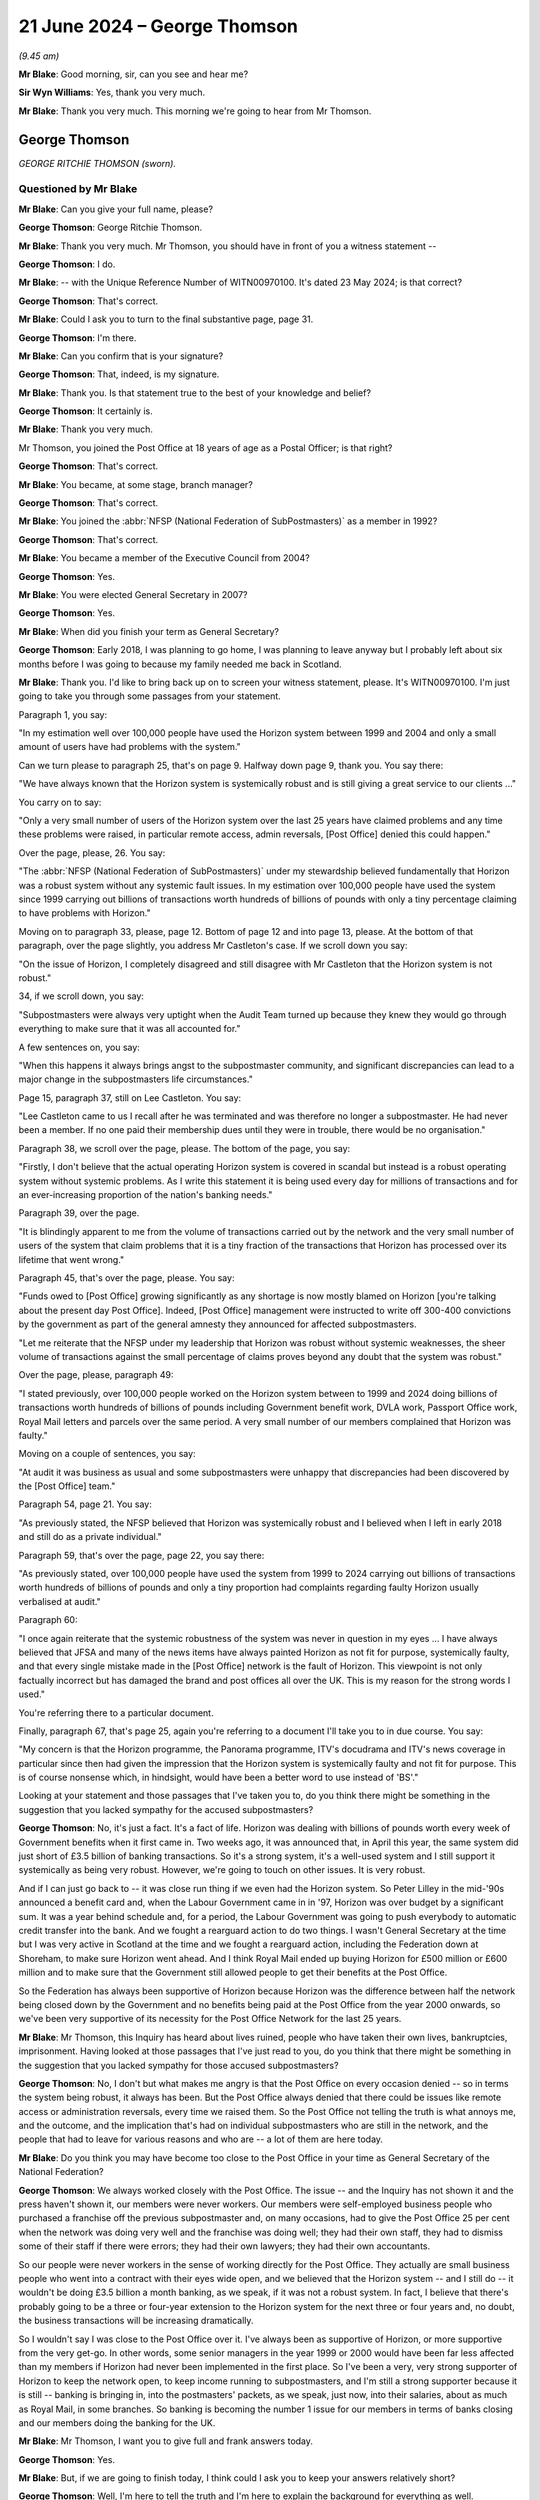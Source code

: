 .. raw:: html

   <a id="hearing-link" href="https://www.postofficehorizoninquiry.org.uk/hearings/phases-56-21-june-2024">Official hearing page</a>

21 June 2024 – George Thomson
=============================

.. raw:: html

   <details id="hearing-meta" open>
        <summary>
            <span class="open">Hide video</span>
            <span class="closed">Show video</span>
        </summary>
   <lite-youtube videoid="PI3l11joTOw" params="rel=0"></lite-youtube>
   <lite-youtube videoid="afNMxiUaGTo" params="rel=0"></lite-youtube>
   </details>

*(9.45 am)*

**Mr Blake**: Good morning, sir, can you see and hear me?

**Sir Wyn Williams**: Yes, thank you very much.

**Mr Blake**: Thank you very much.  This morning we're going to hear from Mr Thomson.

George Thomson
--------------

*GEORGE RITCHIE THOMSON (sworn).*

Questioned by Mr Blake
^^^^^^^^^^^^^^^^^^^^^^

**Mr Blake**: Can you give your full name, please?

.. rst-class:: indented

**George Thomson**: George Ritchie Thomson.

**Mr Blake**: Thank you very much.  Mr Thomson, you should have in front of you a witness statement --

.. rst-class:: indented

**George Thomson**: I do.

**Mr Blake**: -- with the Unique Reference Number of WITN00970100. It's dated 23 May 2024; is that correct?

.. rst-class:: indented

**George Thomson**: That's correct.

**Mr Blake**: Could I ask you to turn to the final substantive page, page 31.

.. rst-class:: indented

**George Thomson**: I'm there.

**Mr Blake**: Can you confirm that is your signature?

.. rst-class:: indented

**George Thomson**: That, indeed, is my signature.

**Mr Blake**: Thank you.  Is that statement true to the best of your knowledge and belief?

.. rst-class:: indented

**George Thomson**: It certainly is.

**Mr Blake**: Thank you very much.

Mr Thomson, you joined the Post Office at 18 years of age as a Postal Officer; is that right?

.. rst-class:: indented

**George Thomson**: That's correct.

**Mr Blake**: You became, at some stage, branch manager?

.. rst-class:: indented

**George Thomson**: That's correct.

**Mr Blake**: You joined the :abbr:`NFSP (National Federation of SubPostmasters)` as a member in 1992?

.. rst-class:: indented

**George Thomson**: That's correct.

**Mr Blake**: You became a member of the Executive Council from 2004?

.. rst-class:: indented

**George Thomson**: Yes.

**Mr Blake**: You were elected General Secretary in 2007?

.. rst-class:: indented

**George Thomson**: Yes.

**Mr Blake**: When did you finish your term as General Secretary?

.. rst-class:: indented

**George Thomson**: Early 2018, I was planning to go home, I was planning to leave anyway but I probably left about six months before I was going to because my family needed me back in Scotland.

**Mr Blake**: Thank you.  I'd like to bring back up on to screen your witness statement, please.  It's WITN00970100.  I'm just going to take you through some passages from your statement.

Paragraph 1, you say:

"In my estimation well over 100,000 people have used the Horizon system between 1999 and 2004 and only a small amount of users have had problems with the system."

Can we turn please to paragraph 25, that's on page 9.  Halfway down page 9, thank you.  You say there:

"We have always known that the Horizon system is systemically robust and is still giving a great service to our clients ..."

You carry on to say:

"Only a very small number of users of the Horizon system over the last 25 years have claimed problems and any time these problems were raised, in particular remote access, admin reversals, [Post Office] denied this could happen."

Over the page, please, 26.  You say:

"The :abbr:`NFSP (National Federation of SubPostmasters)` under my stewardship believed fundamentally that Horizon was a robust system without any systemic fault issues.  In my estimation over 100,000 people have used the system since 1999 carrying out billions of transactions worth hundreds of billions of pounds with only a tiny percentage claiming to have problems with Horizon."

Moving on to paragraph 33, please, page 12.  Bottom of page 12 and into page 13, please.  At the bottom of that paragraph, over the page slightly, you address Mr Castleton's case.  If we scroll down you say:

"On the issue of Horizon, I completely disagreed and still disagree with Mr Castleton that the Horizon system is not robust."

34, if we scroll down, you say:

"Subpostmasters were always very uptight when the Audit Team turned up because they knew they would go through everything to make sure that it was all accounted for."

A few sentences on, you say:

"When this happens it always brings angst to the subpostmaster community, and significant discrepancies can lead to a major change in the subpostmasters life circumstances."

Page 15, paragraph 37, still on Lee Castleton.  You say:

"Lee Castleton came to us I recall after he was terminated and was therefore no longer a subpostmaster. He had never been a member.  If no one paid their membership dues until they were in trouble, there would be no organisation."

Paragraph 38, we scroll over the page, please.  The bottom of the page, you say:

"Firstly, I don't believe that the actual operating Horizon system is covered in scandal but instead is a robust operating system without systemic problems.  As I write this statement it is being used every day for millions of transactions and for an ever-increasing proportion of the nation's banking needs."

Paragraph 39, over the page.

"It is blindingly apparent to me from the volume of transactions carried out by the network and the very small number of users of the system that claim problems that it is a tiny fraction of the transactions that Horizon has processed over its lifetime that went wrong."

Paragraph 45, that's over the page, please.  You say:

"Funds owed to [Post Office] growing significantly as any shortage is now mostly blamed on Horizon [you're talking about the present day Post Office].  Indeed, [Post Office] management were instructed to write off 300-400 convictions by the government as part of the general amnesty they announced for affected subpostmasters.

"Let me reiterate that the NFSP under my leadership that Horizon was robust without systemic weaknesses, the sheer volume of transactions against the small percentage of claims proves beyond any doubt that the system was robust."

Over the page, please, paragraph 49:

"I stated previously, over 100,000 people worked on the Horizon system between to 1999 and 2024 doing billions of transactions worth hundreds of billions of pounds including Government benefit work, DVLA work, Passport Office work, Royal Mail letters and parcels over the same period.  A very small number of our members complained that Horizon was faulty."

Moving on a couple of sentences, you say:

"At audit it was business as usual and some subpostmasters were unhappy that discrepancies had been discovered by the [Post Office] team."

Paragraph 54, page 21.  You say:

"As previously stated, the NFSP believed that Horizon was systemically robust and I believed when I left in early 2018 and still do as a private individual."

Paragraph 59, that's over the page, page 22, you say there:

"As previously stated, over 100,000 people have used the system from 1999 to 2024 carrying out billions of transactions worth hundreds of billions of pounds and only a tiny proportion had complaints regarding faulty Horizon usually verbalised at audit."

Paragraph 60:

"I once again reiterate that the systemic robustness of the system was never in question in my eyes ... I have always believed that JFSA and many of the news items have always painted Horizon as not fit for purpose, systemically faulty, and that every single mistake made in the [Post Office] network is the fault of Horizon.  This viewpoint is not only factually incorrect but has damaged the brand and post offices all over the UK.  This is my reason for the strong words I used."

You're referring there to a particular document.

Finally, paragraph 67, that's page 25, again you're referring to a document I'll take you to in due course. You say:

"My concern is that the Horizon programme, the Panorama programme, ITV's docudrama and ITV's news coverage in particular since then had given the impression that the Horizon system is systemically faulty and not fit for purpose.  This is of course nonsense which, in hindsight, would have been a better word to use instead of 'BS'."

Looking at your statement and those passages that I've taken you to, do you think there might be something in the suggestion that you lacked sympathy for the accused subpostmasters?

.. rst-class:: indented

**George Thomson**: No, it's just a fact.  It's a fact of life.  Horizon was dealing with billions of pounds worth every week of Government benefits when it first came in.  Two weeks ago, it was announced that, in April this year, the same system did just short of £3.5 billion of banking transactions.  So it's a strong system, it's a well-used system and I still support it systemically as being very robust.  However, we're going to touch on other issues. It is very robust.

.. rst-class:: indented

And if I can just go back to -- it was close run thing if we even had the Horizon system.  So Peter Lilley in the mid-'90s announced a benefit card and, when the Labour Government came in in '97, Horizon was over budget by a significant sum.  It was a year behind schedule and, for a period, the Labour Government was going to push everybody to automatic credit transfer into the bank.  And we fought a rearguard action to do two things.  I wasn't General Secretary at the time but I was very active in Scotland at the time and we fought a rearguard action, including the Federation down at Shoreham, to make sure Horizon went ahead.  And I think Royal Mail ended up buying Horizon for £500 million or £600 million and to make sure that the Government still allowed people to get their benefits at the Post Office.

.. rst-class:: indented

So the Federation has always been supportive of Horizon because Horizon was the difference between half the network being closed down by the Government and no benefits being paid at the Post Office from the year 2000 onwards, so we've been very supportive of its necessity for the Post Office Network for the last 25 years.

**Mr Blake**: Mr Thomson, this Inquiry has heard about lives ruined, people who have taken their own lives, bankruptcies, imprisonment.  Having looked at those passages that I've just read to you, do you think that there might be something in the suggestion that you lacked sympathy for those accused subpostmasters?

.. rst-class:: indented

**George Thomson**: No, I don't but what makes me angry is that the Post Office on every occasion denied -- so in terms the system being robust, it always has been.  But the Post Office always denied that there could be issues like remote access or administration reversals, every time we raised them.  So the Post Office not telling the truth is what annoys me, and the outcome, and the implication that's had on individual subpostmasters who are still in the network, and the people that had to leave for various reasons and who are -- a lot of them are here today.

**Mr Blake**: Do you think you may have become too close to the Post Office in your time as General Secretary of the National Federation?

.. rst-class:: indented

**George Thomson**: We always worked closely with the Post Office.  The issue -- and the Inquiry has not shown it and the press haven't shown it, our members were never workers.  Our members were self-employed business people who purchased a franchise off the previous subpostmaster and, on many occasions, had to give the Post Office 25 per cent when the network was doing very well and the franchise was doing well; they had their own staff, they had to dismiss some of their staff if there were errors; they had their own lawyers; they had their own accountants.

.. rst-class:: indented

So our people were never workers in the sense of working directly for the Post Office.  They actually are small business people who went into a contract with their eyes wide open, and we believed that the Horizon system -- and I still do -- it wouldn't be doing £3.5 billion a month banking, as we speak, if it was not a robust system.  In fact, I believe that there's probably going to be a three or four-year extension to the Horizon system for the next three or four years and, no doubt, the business transactions will be increasing dramatically.

.. rst-class:: indented

So I wouldn't say I was close to the Post Office over it.  I've always been as supportive of Horizon, or more supportive from the very get-go.  In other words, some senior managers in the year 1999 or 2000 would have been far less affected than my members if Horizon had never been implemented in the first place.  So I've been a very, very strong supporter of Horizon to keep the network open, to keep income running to subpostmasters, and I'm still a strong supporter because it is still -- banking is bringing in, into the postmasters' packets, as we speak, just now, into their salaries, about as much as Royal Mail, in some branches.  So banking is becoming the number 1 issue for our members in terms of banks closing and our members doing the banking for the UK.

**Mr Blake**: Mr Thomson, I want you to give full and frank answers today.

.. rst-class:: indented

**George Thomson**: Yes.

**Mr Blake**: But, if we are going to finish today, I think could I ask you to keep your answers relatively short?

.. rst-class:: indented

**George Thomson**: Well, I'm here to tell the truth and I'm here to explain the background for everything as well.

**Mr Blake**: And I'm asking the questions and the question that I just asked you was: were you too close to the Post Office; and I think your answer to that is "No, I wasn't".

.. rst-class:: indented

**George Thomson**: No, I wasn't.

**Mr Blake**: Let's look at funding of the :abbr:`NFSP (National Federation of SubPostmasters)`.

Can we turn to NFSP000009591.  This is the first topic, funding.  I'm going to move on chronologically to development over time.  This a letter from 2013, sent by the Certification Office -- or, sorry, a response to the Certification Office.  Can you recall in 2013 the issue of the NFSP's independence being questioned by the Certification Office.

.. rst-class:: indented

**George Thomson**: I certainly can.

**Mr Blake**: Who were the Certification Office?

.. rst-class:: indented

**George Thomson**: Well, basically, they decide if you qualify to be a trade union or not and, at that time, we had a small section of postmasters who have broken away and joined the Communication Workers Union, as is their right to do so, and, not that long after that happened, someone wrote in to the Certification Officer to say that they did not believe that we qualified as a trade union, and that happened to be the case and it happened to be the case because, to be a trade union, the majority of your members must be classified as workers.

.. rst-class:: indented

So, unfortunately for the Federation, all our members, every one of our members, was a self-employed entrepreneur, a self-employed businessperson, so therefore, we were delisted by the Certification Officer.  We did not want that to happen.  It may have happened further down the line, if we had instigated it, maybe another two or three years, but it was pre-judged. Someone put -- I don't know who it was, I've got my suspicions, it doesn't really matter now -- but a letter was put in and, unfortunately, I remember speaking to the Certification Office, they said, "Look, you almost certainly shouldn't have been recognised as a trade union in the first place because you've always represented self-employed people, rather than workers".

**Mr Blake**: Thank you.  Mr Thomson, it would be nice if I could get a question in from time to time today.

Let's stick with this document.  This document isn't addressing that issue.  So there were two issues with independence: one was whether subpostmasters satisfied the legal requirements as employees or workers, et cetera.  But this was a first issue and that was actually about the independence of the :abbr:`NFSP (National Federation of SubPostmasters)`; do you recall that issue?

.. rst-class:: indented

**George Thomson**: Yes.

**Mr Blake**: This is your response to that complaint, is it?

.. rst-class:: indented

**George Thomson**: That's my response, yes.

**Mr Blake**: So I'm just going to take you through this letter.  It starts as follows:

"Thank you for your letter of 9 May, notifying me of correspondence received by your office that raises concerns about the :abbr:`NFSP (National Federation of SubPostmasters)`'s status as an independent trade union within the meaning of Trade Union and Labour Relations (Consolidation) Act 1992."

Then you go on to address each of the complaints. If we could scroll down, the first is union facilities and you say as follows:

"The NFSP is currently in receipt of an annual grant of £175,000."

Pausing there, May 2013, was that the main grant you received from the Post Office, £175,000?

.. rst-class:: indented

**George Thomson**: I can't recall because, during Network Transformation, there were significant grants because our team were out in the field at meetings virtually every night of the week, up and down the UK.  So there was significant funds that way.  However, most years it was the money paid in lieu of union facility time that was our biggest grant from the Post Office.  Not every year but was years that was the case.

**Mr Blake**: That's this, the 175,000 --

.. rst-class:: indented

**George Thomson**: That year.  Some years it was higher than that.

**Mr Blake**: Thank you.  You say there:

"The grant enables an official to pay for a substitute post office clerk whilst they undertake union duties."

Did that cover anything for yourself in terms of substitution of Post Office work.  You didn't actually run a Post Office, I don't believe, at this time, did you?

.. rst-class:: indented

**George Thomson**: Our rules at the time is you couldn't run a Post Office and be General Secretary.  My wife became the postmistress she already worked there.  I think the rules have changed now.  I don't really know because I really don't have much to do with the Federation.

**Mr Blake**: So would that amount pay for your wife.  Where would that go, that £175,000?

.. rst-class:: indented

**George Thomson**: My wife wasn't active in the Federation, so it would hardly pay for her.  It's a strange question.

**Mr Blake**: The suggestion here is that the amount pays for somebody to work in the Post Office covering your duties?

.. rst-class:: indented

**George Thomson**: Not me, all of our Executive Council are branch officials or branch officers or chairmans of branches, the actual structure of the Federation, not the General Secretary.  I got my wage from the Federation.

**Mr Blake**: Thank you.  If we scroll down, we then come on to other commercial arrangements:

"The :abbr:`NFSP (National Federation of SubPostmasters)` has for many years been in receipt of commission income from the sale of insurance and other finance service products."

It says there:

"NFSP's initial agreement is for five years at a commission rate of £80,000 per annum."

So you received £80,000 from commission from insurance, so that's not related to income from the Post Office; is that right?

.. rst-class:: indented

**George Thomson**: It's right and it's wrong.  We had a contract with Zurich Insurance and we got significant funding from Zurich commission because, obviously, we introduced them to subpostmasters.  The Post Office came along and said they were going to launch -- as part of the financial products they were launching, they were going to be launching business insurance and they wouldn't like a situation where they were competing with us pushing forward Zurich.

.. rst-class:: indented

So it was just a straightforward transaction, okay, we get £60,000 or £80,000 a year from Zurich into the Federation, if you want us to push the Post Office business insurance, you've got to match that or we're not going to do it, and that's what they agreed to do.

**Mr Blake**: So there was also income relating to insurance commission from the Post Office?

.. rst-class:: indented

**George Thomson**: That's what I'm saying, yes.  So it was Zurich for a long time and then the Post Office, for a good few years, were giving us about £60,000 or £80,000 a year, I can't recall, it was 10 or 12 years ago, but it was a significant sum of money.  But it just replaced the lost commission from Zurich.

**Mr Blake**: So at this time, 2013, it seems as though you are receiving income from Zurich.  Oh, no -- so that was terminated and then the £80,000 at this stage was paid by the Post Office?

.. rst-class:: indented

**George Thomson**: I think that's correct and that's certainly what did happen.  I don't know if the dates were correct there.

**Mr Blake**: Then advertisements in the SubPostmaster journal, it says:

"The :abbr:`NFSP (National Federation of SubPostmasters)` has a monthly members' journal in which advertising space is sold on a commercial basis.  From time to time [the Post Office] place advertisements and is invoiced under normal commercial arrangements. Invoiced advertisements for the year ended 31 December 2011 [nearly £13,000]", 2012, £11,000.

So a further, £11,000, £12,000 from the Post Office for advertisements in the SubPostmaster journal --

.. rst-class:: indented

**George Thomson**: Yes, that could be things like they had a savings product and -- a savings product at the time they were pushing, Instant Saver, it was called.  I think it were things like that.  General Post Office products they wanted us to push to our members but also to the wider community as well.

**Mr Blake**: Then the ":abbr:`NFSP (National Federation of SubPostmasters)` conference":

"Representatives of [the Post Office] regularly attend the NFSP's annual conference as visitors. Additionally, in recent years, they have taken a stand as part of a small exhibition held for the benefit of members at conference, and have also sponsored the annual conference gala dinner.  The total amounts received from [the Post Office] in relation to these items was [£7,000] and [£6,500] for the years ending 2011 and 2012 respectively."

So there's further income from the Post Office in relation to the NFSP conference and also the sponsorship of the dinner.  Then you say:

"Turning now to the specific amount of £341,850 for 'Network Transformation and support activities' referred to in your letter, I comment as follows ..."

You set out there the various payments from the Post Office to the NFSP: £250,000, £22,000, nearly £70,000. Can you assist us, NFSP Trading Limited, what was that?

.. rst-class:: indented

**George Thomson**: It was, if you like, a subsidiary of the main organisation, dealing with retail and commercial.  It was never particularly successful but it was always there and it has been -- I don't know if they've wound it down now or if it's still there.  But all these figures you've given, they've been on the accounts for years.  Any member of the public could have read these.

.. rst-class:: indented

We represented members who ran franchises for the Post Office and we worked closely with the Post Office because we both needed to have a successful franchise, which is -- you know, that's the reality and it's not surprising we worked closely with the Post Office as we had a franchise.

**Mr Blake**: In terms of your own personal income, I think you said you received an income from the :abbr:`NFSP (National Federation of SubPostmasters)`.  Did you also receive an income from NFSP Trading Limited?

.. rst-class:: indented

**George Thomson**: Never.  I got my salary from the company and it was a decent salary, so I didn't need it to be, you know, supplemented elsewhere.  Even though, I must say, that when we were cutting back some of the costs, I actually doubled up and was doing the retail side for a year. I was never out of the Institute of Directors about 7.00 at night in London after my day job.  But again, that was me, you know, looking after the Federation, as the Federation looked after me.

**Mr Blake**: So 2013 we have the £175,000, £80,000; we have an additional £12,000, or so from the advertisements; we have the £7,000; we have the nearly £342,000 in relation to the Network Transformation Programme.  So in the year 2013, do you think the income from the Post Office would be somewhere between £500,000 and £1 million or would it be --

.. rst-class:: indented

**George Thomson**: It might have been and, if you take into account, as well, the fact that one of our key arguments for trying to retain a bit of union status was because the Post Office carried out check off for us, ie they took money every month from our members' remuneration and they sent it to the Post Office.  And, actually, if we had to put something in place, it would have probably cost us maybe ten times more than the Post Office could do it for.

.. rst-class:: indented

But it's the same with the :abbr:`CWU (Communication Workers Union)`.  The CWU, they've still got check off, which is worth a fortune to the CWU.  That means money every month or every week is taken of your members' salary and paid to the organisation.  So there's nothing that -- there's nothing big there.  And, as for the value of union facilities -- and the CWU do a good job, I'm not knocking them for a minute -- but their union facility time, at the time you're talking about there, was many, many millions of pounds a year more than the Federation.

**Mr Blake**: Mr Thomson, can I just stop you there?  I haven't made any criticisms, I'm just taking you through the figures.

.. rst-class:: indented

**George Thomson**: Yeah, I know.  I'm trying to give you a better understanding of the situation.

**Mr Blake**: Could we please turn to NFSP00001464, please.  This a letter of 13 January 2014, and this is addressing the point you made at the beginning.  It's from the Certification Office and, if we scroll down, we can see it says:

"The Certification Office has now considered your representations ..."

That's not just the representations we've just seen but further representations addressing the separate matter that you've addressed.  They say as follows:

"He has determined that National Federation of SubPostmasters does not meet the definition of a trade union provided in section 1 of the Trade Union and Labour Relations (Consolidation) Act.  Accordingly, I must inform you that ... the National Federation of SubPostmasters was removed from the list of trade unions today, 13 January 2014."

So after an issue was raised about independence and then a further issue was raised as to whether, in fact, you could be a trade union in itself, it seems as though the :abbr:`NFSP (National Federation of SubPostmasters)` was removed from the list on 13 January 2014; is that correct?

.. rst-class:: indented

**George Thomson**: That's correct but I had a conversation -- I've got the advantage over you -- I had a conversation with the Certification Office and they told me it was because we should never have been a trade union in the first place and it was because our members were self-employed. Because, if you use your logic for the first part of your evidence, every trade union in Britain has check off, you could argue are they totally independent?  But, of course, that would be a nonsense, wouldn't it, because it doesn't stop them being independent just because they've got a value of check off: the National Health Service, all the unions there, the Royal Mail, the local authorities.  So I understand what you're saying but I disagree with your logic.

**Mr Blake**: Mr Thomson, were there implications, negative implications, for the :abbr:`NFSP (National Federation of SubPostmasters)`, of being removed?  Might, for example, there have been a possibility that you'd have to give funds back to members -- a possibility?

.. rst-class:: indented

**George Thomson**: There was no advantage whatsoever and, in fact, looking at what we did, because it came as a shock the fact that someone -- you know, we'd been a trade union for years, and years, and years, albeit we operated like a trade association, many, many aspects, retail advice, HR advice, all these different things.  So it came as a big surprise, and I actually sat in my office with the Finance Director, Philip Bloor, and I said to Philip, you know, "The implications here, have we got a future?" And I said, "We've got about a year and a half to make our mind up what we're doing", and Philip said, "Look, George, if you're looking after the staff and everything in this building, make sure they get what they're due and everything else, we've not got much more than half a year to go".

.. rst-class:: indented

So we certainly did not want to lose our trade union status at this time.  We were worried about check off, losing the ability to get check off, which to put something else in its place would have cost us a fortune.  We would worried about our officials and our branch secretaries being able to get money for being out and about and having to cover their staff themselves.

.. rst-class:: indented

So no.  But that's not to say, that's not to say, that two or three years time down the line, as we looked at our future, then we may have decided to become a trade association without that, you know, punch -- and the bat that we had from the Certification Officer after someone had complained.

.. rst-class:: indented

Again, I've got my feeling that it was to do with the group that went to the :abbr:`CWU (Communication Workers Union)` but that's just my thoughts.

**Mr Blake**: Can we turn to POL00004484, and it's page 2.  By the summer of 2013, if we scroll down, you were negotiating with the Post Office with regards to the future.  This is an email sent on your behalf.  Who were Sue Barton and Nick Beal, very briefly?

.. rst-class:: indented

**George Thomson**: Post Office officials that we dealt with on a regular basis.  Sue was quite senior.  Nick was less so.

**Mr Blake**: So the summer of 2013:

"Dear Sue and Nick, to facilitate the best use of time during the conference call this afternoon, I would like to lay out a framework for potential agreement as follows ..."

There's there the following various items, and it's number 4 that I'd like to look at, please:

"[The Post Office] and the :abbr:`NFSP (National Federation of SubPostmasters)` to sign a 15-year contract for the NFSP to represent all post office operators.  This will include:

"Financial agreement

"£500,000 payment [in] 2013-14

"£1.25 million payment 2014-15

"£1.25 million payment 2015-16

"[Going up to] £2.5 million payment [from] 2017 to 2028

"This process allows for the drop-off of our present membership fee, and facilitates the change from check off towards [Post Office] charging a fee from all agents which is passed directly to the NFSP.

"Memorandum of Understanding to be worked on with rights and responsibilities on both sides.

"If necessary, NFSP will drop the union badge to sign contract."

Now, pausing there, when you say "drop the union badge", in fact, by this stage, you didn't have the union badge or soon after, by early 2014, you didn't have the union badge.

.. rst-class:: indented

**George Thomson**: Yeah.

**Mr Blake**: "Please note -- a signed agreement with the blood of both myself and Paula is necessary on the future of the :abbr:`NFSP (National Federation of SubPostmasters)` before any agreement is granted on either [Network Transformation] and other points."

Now, at this point, the numbers of subpostmasters was getting somewhat smaller, wasn't it?

.. rst-class:: indented

**George Thomson**: Yes, it was, but there's other issues as well.  The franchise over -- from about the end of the '90s, the franchise was struggling.  Government were withdrawing work, people were moving to the banks, particularly with their benefits, automatic credit transfer.  So the franchise had not been as attractive as it used to be.

.. rst-class:: indented

So what we did, working with Royal Mail Group, working with Post Office Limited, we had Urban Network Reinvention, that was the first one, we had 2,500 postmasters left with up to 26 months' compensation. The alternative was a lot of them would have went bankrupt so they were quite happy.  We then had Network Change, again, roughly about another 2,500 left.  And then Network Transformation, which brings me right to your question.

.. rst-class:: indented

And what happened is for the majority of our members, the biggest part of their business was the Post Office income and that's how they were struggling.  Some of them had retail but our members tended to have small retail.  So we were losing people who were Post Office specialists, who had a bit of retail, who were active in the Federation, who knew their councillors, who knew their MPs.  And they were all leaving, and it was apparent to me that, if you were then transferring a very small post office into a big convenience store and it was, say, only one-tenth of his income, these people were more involved in retail and they wouldn't join a specialist organisation.

.. rst-class:: indented

So every meeting I was at, for about two or three years, every conference, every special conference, most of the meetings with the Post Office, I would say, "Look, we have saved the Network, we've saved the Post Office but, as a result, it's the Federation that, in effect, has killed itself off.  That is not acceptable", and when I at first --

**Mr Blake**: Mr Thomson, I'm going to have to stop you there.

.. rst-class:: indented

**George Thomson**: That's fine.

**Mr Blake**: All of we're addressing here is the finances and all my question was was, at this time, the numbers of subpostmasters was some what getting smaller?

.. rst-class:: indented

**George Thomson**: Yeah, but --

**Mr Blake**: Do you agree with that or disagree with that?

.. rst-class:: indented

**George Thomson**: I'm giving you the reason why it's getting smaller --

**Mr Blake**: I didn't ask for the reason, I just asked whether it was increasing or not?

.. rst-class:: indented

**George Thomson**: It was decreasing not increasing.

**Mr Blake**: Thank you very much.  The figures that we see here, they're quite significant figures, raising from £500,000 to £2.5 million by 2017 --

.. rst-class:: indented

**George Thomson**: That's because we --

**Mr Blake**: -- is that correct?

.. rst-class:: indented

**George Thomson**: That's correct but we took on few functions and it was to help postmasters to grow their income and to become less reliant, so, within that money, what does it include?

**Mr Blake**: I didn't ask what it included, all I'm asking is about the figure, purely the figure.  The figure is increasing quite a significant amount, is your proposal, over a small number of years, reaching £2.5 million from the Post Office by 2017; do you agree with that or disagree with that?

.. rst-class:: indented

**George Thomson**: I was giving you a reason why --

**Mr Blake**: I didn't ask for the reason.

.. rst-class:: indented

**George Thomson**: Well, that's what you're getting.

**Sir Wyn Williams**: Well, Mr Thomson, I understand that you're anxious to get across your point of view but, in truth, it's much easier for me if Mr Blake asks the question, you answer it, and then, if, at the end of Mr Blake's questions, you feel that there are other things that you want to say, then within reason, I will permit you to say that.  All right?

But it will be much easier for today's progress if you simply answer the question put to you and then, as I say, if necessary, I'll afford you some time to wrap up, so to speak.  Okay?

.. rst-class:: indented

**George Thomson**: Okay.

**Mr Blake**: Let's move to POL00424024.  Now, there are meetings between yourself and the Post Office leadership during the period 2013/2014, to discuss the future. This is a briefing for the CEO of the Post Office.  So we're at 11 December 2014, and a meeting between yourself and Paula Vennells; do you recall that meeting?

.. rst-class:: indented

**George Thomson**: Yes, I had many, many meetings with Paula and Moya. Yeah.

**Mr Blake**: Thank you.  The purpose of the meeting is as follows:

"Purpose of meeting is to discuss current/emerging strategic relationship with :abbr:`NFSP (National Federation of SubPostmasters)` senior members."

There's further background if we scroll down, please, "Grant agreement .../Network Development".

So we are going to see "MOU" mentioned a few times, Memorandum of Understanding.  Was that the proposal we've just looked at, the emerging proposal that we've just looked at?

.. rst-class:: indented

**George Thomson**: Yeah.

**Mr Blake**: Thank you:

":abbr:`NFSP (National Federation of SubPostmasters)` has now returned their marked-up diversion of the MOU/Grant Agreement and there are a number of key elements within their proposed changes to take account of.  Critically, as expected, they are asserting a position that they will not engage in any detailed discussions related to Network Development until the [Grant Agreement] is signed and that the [Grant Agreement] sets out clear parameters that do not provide their support for any Network Development beyond that defined in the current [Network Transformation] plan ..."

The next paragraph I'll just read the final sentence or a couple of sentences there:

"Signals from George privately are that he understand the reality of the market and uncertainty in the business around signing an agreement binding [the Post Office] to make payments to NFSP without prior agreement on Network Extension, albeit he is formally asserting a position that the [Grant Agreement] is part of [Network Transformation] and a dependency on them supporting compulsion in [Network Transformation]."

So that's the status of the negotiations as at 11 December 2014.  I'd like now to turn to POL00386638, please.  This is another brief for Paula Vennells, 5 February 2015 so these negotiations are going on 2013, 2014, into 2015; is that your recollection?

.. rst-class:: indented

**George Thomson**: That's my recollection, yes.

**Mr Blake**: We can see in brackets there, halfway down this page, it says:

"Intent is not to discuss the MOU/Grant Agreement but in the event this is raised, update as follows ..."

There are bullet points there for Ms Vennells.  One of them is:

"We believe, with careful consideration and crafting, a suitably framed agreement that clarifies termination events and has a break clause linked to a review and termination payment will be a good deal for :abbr:`NFSP (National Federation of SubPostmasters)` and one that will ensure they have an independent future."

So, by this stage, I think one of the main topics of discussion between yourselves and the Post Office was termination events, so whether and in what circumstances the Post Office could terminate the agreement and also whether they had to pay you money if they did so; is that right?

.. rst-class:: indented

**George Thomson**: That's correct.

**Mr Blake**: If we scroll down, we can see "Further Background". "Current :abbr:`NFSP (National Federation of SubPostmasters)` position", as believed by the Post Office, was that:

"The Grant Agreement is a given -- it was part of last year's [Network Transformation] discussions."

So it seems, by that stage, you've already agreed to support Network Transformation; is that right?

.. rst-class:: indented

**George Thomson**: Yeah, we were very supportive of Network Transformation because of the conditions facing subpostmasters.  The franchise was becoming a busted flush, people couldn't make a living and we got hundreds of millions of pounds of Government funding to give people compensation to leave or to give them big funds to stay and modernise, and there was modernisation funds available, as well, under Network Transformation.

**Mr Blake**: It says:

"However :abbr:`NFSP (National Federation of SubPostmasters)` have introduced a clause that requires [Post Office] to pay 3 years (£7.5 million) in the event of termination -- which, from NFSP's perspective, could only occur for a material breach."

So part of that discussion, as late as 2015, was still about the financial position and how much money the NFSP would have to be paid in the event that the Post Office terminated the agreement; is that right?

.. rst-class:: indented

**George Thomson**: It was, and it was important because it took a lot of badgering for Paula to agree to the 15-year deal.  And I was wanting to make sure that if Network -- once Network Transformation had finished, that the Post Office couldn't just come along and get rid of the Grant Agreement.  I think, having a Federation made a difference, albeit -- albeit -- can I just say on that particular point -- although I left six months before I was going to, I had already decided that the new world -- because I can be quite outspoken and vociferous -- that the new world with a grant for me wasn't a world I wanted to be part of.

.. rst-class:: indented

So I'm being honest here, I'm here to be truthful, I'm not here to make friends.  So I already had some concerns that some of my teeth were being pulled when we moved to the 15-year deal, maybe another operator could do it, you know, maybe someone more compliant could do it but I had decided that it wasn't for me and I was going to move on.

.. rst-class:: indented

So even though I left six months earlier for family reasons, I'd already indicated -- so everybody in the Federation new I was leaving anyway but I just left a bit quicker.

**Mr Blake**: Sticking with the bullet points:

":abbr:`NFSP (National Federation of SubPostmasters)` will not accept the principle of a break clause linked to agreement to a termination payment.

"If no agreement is reached, NFSP have options -- most likely a merge with :abbr:`CWU (Communication Workers Union)`."

Now, I don't need to take you to another document but it looks as though merging with the CWU was, in reality, a bargaining chip on your part; would you agree with that?

.. rst-class:: indented

**George Thomson**: No, because the difficulty -- as an individual, I've got a lot of -- massive respect for Billy Hayes, who was the retired General Secretary, and massive respect for Dave Ward, who is the present General Secretary.  The big reason -- I actually spoke to hundreds of postmasters during this period and I always asked, "If we were going to join, or in future if things were changing, would you join the :abbr:`CWU (Communication Workers Union)`?"  And maybe one in four said they would, but three-quarters made the point, "Look, George, we run a franchise, we're business people, we don't want to join the CWU".

.. rst-class:: indented

So my concern was always that, if we joined the CWU, I would have no problem with that but we probably would not have taken much more than a quarter of our membership.  That was my concern.  So, no, it wasn't just a bargaining chip.

**Mr Blake**: Perhaps we could keep this document on screen and I will take you to that document.  It's NFSP00001079.  Perhaps we can keep it up on screen as well.  Thank you very much.

This is a document that has 29 July at the top and, if we scroll down, we see there a paragraph that begins "30 July, Camden", and it's that last sentence there that I would like to read to you.  It says:

"We are getting closer and closer to tipping point of lack of influence, and [the Post Office] getting closer to completion of [Network Transformation]."

So this is slightly earlier:

"If :abbr:`CWU (Communication Workers Union)` is rejected our biggest bargaining chip is gone!"

It seems there to be there suggested that the CWU is being used as a bargaining chip against the Post Office.

.. rst-class:: indented

**George Thomson**: I dispute that.  I know what it says there but I dispute that.

**Mr Blake**: If we take that down, please, and stick with the one on the right-hand side.  If we scroll down, please, "Our position/Next steps", this is the Post Office:

"We remain of the view that a strong relationship with :abbr:`NFSP (National Federation of SubPostmasters)` is the right outcome -- but not at any price."

Then that final paragraph there, it says:

"Although we have yet to position it as follows, the reality is that we need to convince George that a 15-year deal fully independent and funded by Post Office with a 5-year break clause with a termination payment that equates to a 1-year notice period is a far better deal than a merge with :abbr:`CWU (Communication Workers Union)` that simply promises 5 years in an organisation that cannot afford to subsidise the NFSP with a declining membership, is frankly bankrupt and likely to merge with Unite within that timescale."

Can we please turn to CWU00000011.  This is an email to members, 29 May, so we're now in the summer of 2015. It is a letter from yourself.  You say, as follows:

"I am very pleased to report that we have, after protracted negotiation, reached a prospective agreement with Post Office Limited, under which the NFSP will be provided with grant funding for a period of 15 years. This will allow for a period of stability for the NFSP and enable it to continue to represent and promote members' interests.  The detail of the prospective agreement will be explained at the Conference."

So it seems that, by the summer of 2015, you had agreed with the Post Office in principle; is that right?

.. rst-class:: indented

**George Thomson**: My team and some of Paula's team could not believe that the Post Office would concede to grant funding.  You know, some people would say "They can't agree to it, George, because it's akin to creating a closed shop, where everybody, in effect, has to join".  That's been -- we got round that.  So it was never a given, it was never given we would get that off the Post Office and I know, for a fact, that a lot of Paula's team were against it, a lot of Paula's team would have preferred that the :abbr:`NFSP (National Federation of SubPostmasters)` withered on the vine and went away.

.. rst-class:: indented

But -- however, we got it.  So it was always a possibility we could have joined the :abbr:`CWU (Communication Workers Union)` because, actually, joining the CWU would have been a far easier thing to achieve than what we got, and so, to some extent, I was futureproofing the Federation going forward.

**Mr Blake**: So by 2015, May 2015, you had the agreement in principle for 15 years.  Was it similar to those figures that we discussed at the beginning?

.. rst-class:: indented

**George Thomson**: It could have been.  There was -- some of these figures went up because we took new teams on.  That's what I was trying to explain.  We took on a six-man retail team to go out to branches to help people explain the retail. We put a six months mail segregation team on because people were missing the targets and our members were losing millions of pounds of payments for Royal Mail, so we put a team in the field, which I believe is still there, to help our members get it.

**Mr Blake**: Purely in terms of figures though, we're talking over £1 million initially, rising to over £2 million plus?

.. rst-class:: indented

**George Thomson**: Because of these reasons, yes.

**Mr Blake**: There's then the conference in June 2015.  Could we, please, turn now to NFSP00000957.  There was a special conference on 18 June convened for this purpose; is that right?

.. rst-class:: indented

**George Thomson**: That's correct.

**Mr Blake**: These are the minutes of that conference.  Can we please turn to page 15, and there's a section that I'd like to read out to you -- slightly further down, please.  It's an exchange between yourself and somebody called Robert Cockburn from the Scottish Northern Branch.  He says, as follows, "Good afternoon".

Just pausing there, there were options presented at this conference: there was the option that we've just seen, there were other options relating to, for example, merging with the :abbr:`CWU (Communication Workers Union)`; is that right?

.. rst-class:: indented

**George Thomson**: That's correct.

**Mr Blake**: "Good afternoon.  I'd just like to ask the Executive Committee if this is such a frightfully important day for our organisation why we haven't been allowed to question the :abbr:`CWU (Communication Workers Union)` and National Federation of Retail Newsagents today."

That's met with applause.  The national Federation of Retail Newsagents was a third option, wasn't it?

.. rst-class:: indented

**George Thomson**: That's correct and, at one time, so was the Association of Convenience Stores but they backed out quite early.

**Mr Blake**: You respond as follows:

"I think that's a good question Robert asks and he asked it in Scotland we've had it in a few areas as well.  The position of the Executive Council, the Executive Council are the ruling body of the organisation and obviously they listen to the membership and they are elected from the membership.  It was felt quite strongly that the best option by a proverbial mile was the MOU and that if we were to join another organisation, particularly a trade union, we would leave the whole playing field empty and someone like the NFRN would come along to the Post Office and say 'They'd joined the :abbr:`CWU (Communication Workers Union)`, they're a union, why don't you deal with us as a trade association?'  And the reason that we felt quite strongly that we would not get someone along from the National Federation of Retail Newsagents or the CWU, is that the best option and the preferred option for this organisation is the MOU and the Conservative Party wouldn't have, you know, Ed Balls comes along to their conference, maybe now they would right enough, but we decided as the leadership organisation on your behalf that the MOU is of the best, you have the vote on it, but to bring the CWU along or NFRN, then we do not think that is a wise thing to do."

So, essentially, although there is a vote and there are a number of options, the only one that you are, in fact, presenting is the MOU that you have agreed?

.. rst-class:: indented

**George Thomson**: Well, the executive had many meetings and the negotiating team had meetings and we decided how to run the conference and that was accepted.  But, again, I have to reiterate the point, I did have numerous conversations with postmasters regarding the :abbr:`CWU (Communication Workers Union)` and, if we had been able to take more people with us than what I anticipated, then it was more of an option, but it was becoming quite clear.  And what was also clear and what put a lot of postmasters off, there was already a CWU subpostmaster section that I believe never went above 200, and I think that showed the difficulty we would have taking a significant amount of subpostmasters with us into the CWU.

**Mr Blake**: Thank you.  The response then from Mr Cockburn, he says:

"George, that's all very well and good to say that the Executive Committee support the MOU, that may well be the best option, but everybody here runs their own post office and they know what's best for them, and with all due respect to listen to you guys presenting for the :abbr:`CWU (Communication Workers Union)` and the National Federation of Retail Newsagents, it's secondhand, you want the MOU and you're presenting their options as secondhand options", et cetera.

Again, met with applause.

Apart from the money from the Post Office, there were some significant advantages to the :abbr:`NFSP (National Federation of SubPostmasters)`.  One of them was, for example, automatic enrolment for all new model operators; is that right?

.. rst-class:: indented

**George Thomson**: That's correct.

**Mr Blake**: Membership fees paid by the Post Office, so not from the members?

.. rst-class:: indented

**George Thomson**: Yeah, and that was for a lot of members, the bigger branches, that was roughly £200 a year saving.  For the smaller branches, roughly about £60 a year.

**Mr Blake**: Also sole recognition was also part of the deal, wasn't it?

.. rst-class:: indented

**George Thomson**: Well, we always had recognition.  The :abbr:`CWU (Communication Workers Union)` wanted recognition, particularly after we lost union status, and they were told no.  We -- thinking back, we were never recognised for negotiation rights as a trade union.  But the Post Office recognised us as the only organisation it could represent subpostmasters.  So, even though we had been a trade union for a long time on paper, on that particular point, the Post Office didn't recognise we were a trade union in terms of real negotiation rights.  And that's probably because we had to work with them all the time.

.. rst-class:: indented

We were -- we both needed the Post Office to be doing well, we both needed the network to be strong, of a decent size and we all needed Government work coming in.  So we had -- our interests were totally aligned with the Post Office on the day job that I was doing all the time.

**Mr Blake**: Tying all of that that I've just taken you to from the beginning of your evidence until now, tying that all together, we've seen, 2013 to 2015, negotiations about the future, significant sums of money being agreed and negotiated and agreed with the Post Office; do you think that there might be something in the suggestion that you were financially dependent on the Post Office, especially at an important time in the life of the Horizon scandal?

.. rst-class:: indented

**George Thomson**: Well, nothing to do with the Horizon scandal but, because we were losing membership with transformation programmes and restructuring, our membership dropped to something like 5,000, and we had loss about 8,500 subpostmasters over the last 12 or 13 years before that and, a large majority of them, probably 6,000 or 7,000 were our members at the time.

.. rst-class:: indented

So, basically, the Post Office money that we were going to get was, if you like, replacing what used to be membership money that we had lost because we had supported -- it comes back to my argument -- we had supported three restructuring programmes, we had saved the network, we had saved the company and we were going to be the ones that actually had to fall on our sword and not exist any more.  And that was the logic.  The logic of a deal with the Post Office, it was tied to Network Transformation, Urban Network Reinvention and Network Change.  It was never ever tied to Horizon because my support for Horizon, even though we'll come on to it later on, has never wavered since the year 2000.  It's never wavered.

**Mr Blake**: We'll look at your support for Horizon, I'm going to take you very shortly chronologically thorough that, but, if we look at the 2013 to 2015 period especially, it was a time at which the :abbr:`NFSP (National Federation of SubPostmasters)`'s situation was financially precarious and a time at which you are negotiating significant sums of future funds with the Post Office; do you agree with that?

.. rst-class:: indented

**George Thomson**: That's got absolutely nothing to do with Horizon, yeah, I'd agree with that but how that's linked to Horizon, I've not got a clue.  I don't know how you come to that conclusion.

**Mr Blake**: Let's look at issues with Horizon chronologically and we'll start in 2006.  Could we please look at NFSP00000555.  As you say, we're going to go quite far back in terms of your support for the Horizon system.

.. rst-class:: indented

**George Thomson**: I wasn't General Secretary until 2007 but I know I've answered some questions before that because I was on the Executive Council.

**Mr Blake**: Absolutely.  We'll see a report of a meeting of the Executive Council on 9 January 2006.  If we turn over the page, we can see Colin Baker was, at that time, General Secretary.  We do have your name there as a member who was present; is that right?  We can see there on the right-hand side at the bottom, the very final name of those present is yours.

.. rst-class:: indented

**George Thomson**: Yes, I see it, yeah.

**Mr Blake**: You were there because you were a member of the Executive Council?

.. rst-class:: indented

**George Thomson**: That's correct, yes.

**Mr Blake**: Page 8, please.  If we scroll down, there's a section where subpostmasters' pay is discussed and we see there it says as follows:

"There followed some discussion on the situation regarding long-term Horizon failures around the country."

Now, this wasn't a time of rollout, it was 2006.  Do you recall in 2006, at the Executive Council meeting, the matter being raised that there was long-term Horizon failures around the country?

.. rst-class:: indented

**George Thomson**: If I recall, the Horizon system, in effect, is our Post Office EPOS system, Electronic Point of Sale.  That's what it is, and what was happening in certain branches, the screens were going dead, the chip and PINs were going dead, people couldn't transact.  So it wasn't like this was something hidden.  Actually, it was a pain in the backside.  People couldn't operate their branches so we actually -- we were able to put goodwill payments in place.  But this happens, you know, it happens with supermarket tills, EPOS, it happens with chip and PINs, even as we speak.  It happened last week in my shop, last week.

**Mr Blake**: NFSP00000517.  This is another meeting in 2006, now March 2006.  Can we turn, please, if we look over the page, you're present.  Page 20, "Horizon Service Improvements":

"An update on service improvements had been circulated.

"Concerns were raised on how robust the Horizon system was."

So you were present at a meeting of the National Executive Council in March 2006 where concerns were raised on how robust the Horizon system was; do you recall that?

.. rst-class:: indented

**George Thomson**: Yes, pertaining to a particular issue, which was that screens were going blank, chip and PINs weren't working, postmasters were aware of that because they couldn't actually open their post offices.  This is a particular thing and we negotiated a Google payment based on the volume of your customer transactions and the length of time they were out, so this was something that was quite apparent.  It's a bit like your EPOS system -- if you've got a Spa or you've got a Premier, if your EPOS system goes down, you physically can't serve your customers.

.. rst-class:: indented

So this wasn't something that was heading away, it was in your face, it was a technical difficulty that they had resolved.

**Mr Blake**: Is it beyond comprehension that there may have been other technical issues at that time with the Horizon system?

.. rst-class:: indented

**George Thomson**: Well, as far as we, as an organisation were concerned, this was a till system, this was a computer system that was doing, at one time, about 70 million transactions a day -- a day -- and, if there had been a systematic failure or a systematic problem with the computer system, we would have been inundated.  We could not have done our day job and that simply was not the case.  So, if you want a definitive, I can't give you a definitive but logic would suggests that there was no significant systemic issues with Horizon.

**Mr Blake**: You've used the word "systemic"; I haven't used the word "systemic".  All I've asked is: concerns are being raised about how robust the Horizon system was, is it beyond comprehension that it wasn't just screen freezes, that there may have been other technical issues that you weren't aware of?

.. rst-class:: indented

**George Thomson**: It's always a possibility, given the Post Office's stupidity on steroids how they've handled the case in the last couple of years, yes, it could be the case but nothing I was aware of.  And, certainly, when branches were closed because their screens were blank and because their chip and PINs were down, there was certainly no big chunky people coming forward saying, "I've lost a lot of money because my screen was blank".  So this was about a goodwill payment on something that was relatively easy to resolve.

**Mr Blake**: You were aware that there were helplines for technical issues?

.. rst-class:: indented

**George Thomson**: Yes, of course.

**Mr Blake**: Were you aware of people complaining about those helplines?

.. rst-class:: indented

**George Thomson**: Well, some people could go direct to the helplines, others -- quite a few people went thorough my Assistant General Secretary, a very good colleague, Marilyn Stoddart, who had a team of people working with Horizon issues, as we all did, yeah.

**Mr Blake**: Can we turn to NFSP00000491.  We're still in 2006. We're now in June 2006.  If we turn over the page again, you're present.  Can we go, please, to page 10.  About three-quarters of the way down page 10, please.  Thank you.  If we scroll down towards the bottom, there's a bullet point there that begins "Npower".  I think it's the one just below -- thank you -- yes:

"Npower issuing cards that would only swipe at PayPoint.  When customers call Npower, they were being told it was because Horizon was unreliable."

Are you aware that Npower had been telling people that Horizon was unreliable?

.. rst-class:: indented

**George Thomson**: I'm not aware of that but, however, again, I reiterate my point, the system was dealing with hundreds of millions of transactions a week and we were not having the kind of level of complaints that would indicate if there was significant failures within the system. That's a fact.

**Mr Blake**: If we scroll over, please, over the page.  There's a section on "Network".  There is a heading "Horizon Failures", it's page 13.  The third bullet point under "Horizon Failures", it says:

"The failure after the Bank Holiday has been explained and contrary to popular belief it was not caused by overload, it was caused by an individual accidentally switching something and messing up the system."

Were you aware in 2006 of complaints about the system being messed up?

.. rst-class:: indented

**George Thomson**: Well, I wasn't, but I wasn't General Secretary.  But nothing that I'm aware of, but what I will say is that Marilyn Stoddart and Lynda Willoughby were excellent at dealing with Horizon complaints, as was my PA at the time, Sharon Merryweather, so they dealt with any complaints that came through, they would speak to Rod Ismay, you know, all the Post Office staff.  But I was certainly at that meeting, yes.

**Mr Blake**: POL00041564.  We're now into 2009.  This is the Computer Weekly article of 11 May 2009.  It begins by reference to Lee Castleton, and we'll address Lee Castleton's case shortly.  If we go over the page, please.  We also see, if we scroll down, reference to Jo Hamilton signing her accounts, even when she knew they were wrong because she says calls to the Horizon helpline didn't stop the deficits occurring and she felt backed into a corner.

Noel Thomas, reference to him; fourth postmaster, Amar Bajaj; over the page, please, fifth, Alan Brown; sixth, Judy Ford; seventh, Alan Bates.  It says:

"All of the postmasters we spoke to say that their union, the National Federation of SubPostmasters, has refused to help them investigate their concerns."

Some of those who I've just mentioned were members of the :abbr:`NFSP (National Federation of SubPostmasters)`.  Why weren't you helping them at that time?

.. rst-class:: indented

**George Thomson**: Well, there are two things that I'd answer to that.  The first thing is that if you look at where the suspensions have taken place of people over a period, only about 30 per cent of them were our members.  There was a big chunk of postmasters' staff who were suspended.  There was a big chunk of directly employed staff, ie Crown Offices, and, obviously, a big chunk of non-members because we only represented about 60 per cent.  So in my calculation, before I came here today, I reckon that less than 30 per cent of the people who ended up being suspended were subpostmasters -- sorry, our members.

.. rst-class:: indented

That's the first thing I'd like to say.

.. rst-class:: indented

But, certainly, we would always investigate but, if the Post Office -- and it comes back to the issue that makes me annoyed about the Post Office, I absolutely was aligned with them in the systemic reliability of the system, and I still am.  However, I think their behaviour in taking postmasters -- firstly, suspending them and taking postmasters to court, when they apparently knew that there was backdoor access, there was admin reversals, there was bugs, that they never ever made us aware of.

.. rst-class:: indented

So I'm supporting the Horizon system but these issues that they denied are unforgivable, and they're unforgivable because we could have resolved them quite easily.  I don't know if I'm allowed to expand on this because, if we had been told that there was backdoor access, we would have worked out a protocol with them, right: you need the postmaster's permission.

**Mr Blake**: Mr Thomson, that's something I think you've addressed in your witness statement.

.. rst-class:: indented

**George Thomson**: Yeah, but are you bringing that up, that I've addressed it?

**Sir Wyn Williams**: Yes, I have that point, Mr Thomson, I can assure you.

**The Witness**: Thank you.

**Mr Blake**: You've said that 30 per cent, approximately, on your calculations, would have been members of the National Federation.

.. rst-class:: indented

**George Thomson**: Yes.

**Mr Blake**: Why not fight for those 30 per cent at that time?

.. rst-class:: indented

**George Thomson**: But you didn't let me expand on my answer.  The reality --

**Mr Blake**: You're talking about backdoor access, which is one issue of number of different issues that this Inquiry has heard about.  You have complaints from a number of people, you're saying that 30 per cent of whom would have been your members --

.. rst-class:: indented

**George Thomson**: Yes, and we took -- and we took --

**Mr Blake**: -- why not fight their cases?

.. rst-class:: indented

**George Thomson**: We did fight their cases but we asked the Post Office. Now, what are we to do as an organisation?  So we were a small body, you've got a Government-run company where the managers at senior level are telling you that, if a postmaster has that kind of error, that kind of value, it has to be them, because the computer is systemically robust, there's no backdoor access.  If you have a Government director on the Board from the Department of Business, on the Post Office Board, they're telling you -- or they're on the Board so you're assuming the same thing, when you've got a big trade union like :abbr:`CWU (Communication Workers Union)` having hundreds of members over the period suspended as well, and they're not taking court action, what do you mean: stand up for our members or represent?

.. rst-class:: indented

We took -- every case that was brought to us, we took it up with the Post Office, right?  What we didn't do, is --

**Mr Blake**: Can I pause you there.  You said every case that was taken up with you, you took to the Post Office.  Let's scroll back on this page, let's start at page 2.  Jo Hamilton, who sits here today.  Did you fight her case with the Post Office?

.. rst-class:: indented

**George Thomson**: Well, fighting your case is different from taking it up, so --

**Mr Blake**: What did you do in relation to Jo Hamilton?

.. rst-class:: indented

**George Thomson**: Well, it would be Marilyn, Linda or Sharon would undoubtedly contact the Post Office at various levels to try and find out and, if the answer was, "This is a set of circumstances" -- and given we didn't know the full picture in terms of what could be done and what could not be done, then there's nowhere else for us to go. Now, if you're suggesting that we should have spent hundreds of thousands of pounds on every legal case against the Post Office, we didn't have the funds and it's something we had never provided in membership.

**Mr Blake**: Mr Thomson, we've been over the funds.  You were receiving millions from the Post Office.  The evidence that the Inquiry has heard is that Jo Hamilton was told --

.. rst-class:: indented

**George Thomson**: I don't agree with you.  You're talking --

**Mr Blake**: -- "You're on your own".

.. rst-class:: indented

**George Thomson**: The timeline for the funds from the Post Office and the timeline for the funds from some of the members, you're trying to make out that some how me were flush with money because we were always getting these types of sums from the Post Office.  That's not correct.  We were a small membership organisation, we're losing members because of three structuring programmes.  So what you said there is factually not correct, we werenae wallowing around in money as you're implying.

**Mr Blake**: No one is necessarily asking you to fund legal challenges but did you ever issue any press releases supporting any of these individuals, asking the Post Office to thoroughly investigate?

.. rst-class:: indented

**George Thomson**: Well, given that we supported it as a robust system, and the Post Office lied to us regarding some of the things that were happening, I don't know -- if we're getting assurance from the Chief Executive of a Government run company with a Government representative on the Board, and another trade union with £250,000 members, the :abbr:`CWU (Communication Workers Union)`, who -- I don't know if they took any kind of action against the Post Office, I do not know -- but then expecting an organisation that had fell to below 6,000, 5,000-and a bit to have that kind of resource, quite frankly, we didn't.

**Mr Blake**: How many resources would it require to issue a press statement?

.. rst-class:: indented

**George Thomson**: A press statement saying what?

**Mr Blake**: Urging the Post Office to --

.. rst-class:: indented

**George Thomson**: No, because --

**Mr Blake**: -- urgently investigate --

.. rst-class:: indented

**George Thomson**: No, many, many of these ex-members believed, like Lee Castleton -- he was never a member, we'll come on to that -- but many of these people -- and it's still the same now, and my criticism of Justice for Subpostmasters was that they gave the impression and stated that this basically system was kaput, it wasn't fit for purpose, it should be replaced.  I think Alan Bates even goes as far as to say that the Post Office should be wound down.

.. rst-class:: indented

So we did not know there was some issues because the Post Office didn't tell us.  So how you then expect us to take some kind of action based on a big lie that has taken place, ie the Post Office withholding all this information, I do not understand.

**Mr Blake**: Thank you, sir.  That might be an appropriate moment for our first morning break.

**Sir Wyn Williams**: Yes, by all means.  What time shall we resume?

**Mr Blake**: Could we resume at 11.10, please.

*(11.00 am)*

*(A short break)*

*(11.10 am)*

**Mr Blake**: Thank you.  Can we turn to NFSP00000347.

Mr Thomson, you mentioned the case of Lee Castleton and we'll address that now.  This is a letter to the National Executive Council regarding the case of Lee Castleton.  This is sent on 29 September 2009 and it says, as follows:

"Dear Executive Officer

"Please see the email below from ex-subpostmaster, Lee Castleton, which has already been forwarded to you. Both myself and my predecessor have in the past investigated the issue and corresponded with Mr Castleton regarding his belief that the system was not robust and failsafe.  This issue has now been placed on the agenda for discussion at our forthcoming Executive Council meeting."

If we scroll over the page, we can see the email. He says as follows:

"I am writing to you as you are an Executive Council member of the :abbr:`NFSP (National Federation of SubPostmasters)`.

"My name is Lee Castleton ... I used to own a sub post office until I had a problem in 2004.  I do not wish to burden you with my own personal story in this letter but I am more than willing, if you wish, to go into great deal at a later date.  I have been asked to ask you if you feel any responsibility with the safety of your members that you were elected to represent?

"I am part of a growing group of postmasters who are both serving and ex-serving and we have all suffered problems with the Horizon system.  Our goal is to publicise the belief that the Post Office Horizon accounts system is flawed, and that the way in which this problem is dealt with is systematically heavy handed and is effectively swept under the carpet, the public in our opinion should be allowed to hear all sides and decide for themselves.  We have evidence of Horizon not performing properly and we have evidence from IT technical experts who support our claims.

"We as a group are actively looking for opportunities to publicise the problems that we feel are not being dealt with by the Post Office and are being ignored by the NFSP.  We have had numerous amounts of column inches and various magazines and of course the BBC have now shown the Taro 9 programme on BBC Wales. Again, as a group, we are now embarking into mainstream media coverage with BBC Watchdog preparing a programme along with various radio shows asking for interviews. At least one MP is to approach the Government and ask them to launch an enquiry.

"This is of course very good for our group and the publicity is good for our cause.  Clearly you as a senior person within the NFSP will be asked for comment on this issue.

"It should be of utmost concern to you as a senior official that Horizon can go wrong at the very least your union should be holding its own enquiry to establish the facts.  Postmasters are being sent to prison, being given criminal records, and are being made bankrupt.

"I have been asked to write to yourself and ask what you are doing with respect to the problem and what you are doing as group at the NFSP to protect and educate your membership.  I quote from your website."

There's a section there from the website, "Help in difficult times":

"Our Branch Secretaries provide practical advice and emotional support and are able to represent members if they encounter contractual issues or difficulties.

"Read more about how the NFSP can help in difficult times ..."

He ends by saying:

"We hope that this is a question you wish to answer, and prove with actions that you are facing up to this problem and are doing all you can to protect your members.  You do have a personal duty of care to your members.  I look forward to hearing from you."

I'm going to turn over to the actual meeting that followed.  It's LCAS0001376.  We start on page 2.

Thank you.  So this is the report of the meeting that was held on 5 to 7 October 2009.  If we scroll over the page, there's a section Lee Castleton.  You were, by this time, the General Secretary of the NFSP, weren't you, 2009?

.. rst-class:: indented

**George Thomson**: Absolutely.

**Mr Blake**: "Lee Castleton -- Horizon:

"Historic case.  Lee Castleton had never been a member of the Federation and had only attempted to join after he had got into trouble and was therefore rejected.

"General Secretary had received the documents relating to Horizon security that was used by [the Post Office] in court cases, but it could not be shared with the Executive Council."

Just pausing there, do you recall what it is that you had received?

.. rst-class:: indented

**George Thomson**: I think that was the -- it might have been the previous General Secretary but can I just say on the Lee Castleton issue that you've raised --

**Mr Blake**: I'll ask you a number of questions about the Lee Castleton case.

.. rst-class:: indented

**George Thomson**: Right.

**Mr Blake**: I'm just asking about this one bullet point at the moment.  Do you recall receiving documents that was used by the Post Office in court cases?

.. rst-class:: indented

**George Thomson**: I may have but, this far on, I don't know for definite, and that's just the truth.

**Mr Blake**: It then says:

"Lee Castleton had taken [the Post Office] to court, his expert witness was very flawed, hence the case was lost and the court awarded full costs to [the Post Office] of approximately £300,000."

Are these likely to have been your words your announcements to the meeting?

.. rst-class:: indented

**George Thomson**: They may well have.  I undoubtedly would have spoken to the Post Office about the background to the case and I've obviously got notes for Lee -- I don't know how much you're going to allow me to say but Lee Castleton was appointed on 18 July 2003, four years before I was General Secretary.  But that's not the issue.  I'm not hiding anything.  He was suspended on 24 March 2004 and the email that was taken when he actually -- it was I think it's -- his father-in-law --

**Mr Blake**: I'll take you to that document.

.. rst-class:: indented

**George Thomson**: Okay.

**Mr Blake**: Let's go --

.. rst-class:: indented

**George Thomson**: Thank you.

**Mr Blake**: -- step by step:

"Press have got involved over the past few weeks.

"Clarified that the Federation had to be very careful.  Our job was to protect subpostmasters.  It was important not to create a situation where hares were sent running by encouraging members to believe Horizon had faults."

Now, is that likely to have been your words?

.. rst-class:: indented

**George Thomson**: Absolutely, systemic faults, yeah.

**Mr Blake**: "If [Post Office] customers believed the system was error ridden they would be reluctant to do business at a time when the contracts were desperately needed by the network."

Again, likely to have been your words or a summary of your words?

.. rst-class:: indented

**George Thomson**: That would be in line with my broad support for the system, yes, absolutely.

**Mr Blake**: Not only your support for the system but the importance of public perception of a system that worked?

.. rst-class:: indented

**George Thomson**: And the reality on the ground because we were dealing, as I said, with hundreds of millions of transactions a week, and very few complaints.  That's just a fact of the situation.

**Mr Blake**: You go on to say that:

"Over 37,000 subpostmasters and clerks had used the system since its implementation.  Billions of transactions had taken place.  It was easy to blame Horizon when a shortage occurred."

If we scroll over the page, please:

"The simple fact was that Lee Castleton did not have a case.  Both the current and the previous General Secretary had made that clear to him on numerous occasions after investigating the circumstances, however the case was yet again doing the rounds of the Executive Council."

Now, what exactly did you do to investigate the circumstances?

.. rst-class:: indented

**George Thomson**: I contacted and had discussions with the Post Office. But can I just say, as well, we've been -- Lee Castleton was never a member of the Federation.  We -- we --

**Mr Blake**: We will get to that?

.. rst-class:: indented

**George Thomson**: -- we didn't even have to have it on our agendas.  We had something to do with a non-member, who had never been at a member, and we had it at the highest level with the operation, and I dealt with the highest level of the Post Office.  So these criticisms that we did nothing for our members when we're doing all that for a non-member.

**Mr Blake**: Mr Thomson, Mr Castleton's letter that I've just shown you was asking you what you were doing for your members. It wasn't asking for you to help Mr Castleton.  It was asking "What are you doing to help your current members who may be experiencing the same problems as I experienced?"  What is it, looking at that first bullet point, that you did to properly investigate the circumstances of his case, so that you could have some reassurance in respect of all of your members at that time?

.. rst-class:: indented

**George Thomson**: I raised it, once again, with the Post Office and, for the life of me, I don't expect -- I don't understand what further action you would expect us to take.  So, if you're going to a company that's Government owned that has a Chief Executive that's telling you one thing, that has a director on the Board from the Department -- from BIS, from the Department of Industry, then where are you going to go with it?  That's what I fail to understand.

.. rst-class:: indented

And because of the volume of transactions that were being done properly, we knew it could not be systemic. So I don't know where you expected us to take it and, more importantly, I don't know if an organisation, 230,000 people, :abbr:`CWU (Communication Workers Union)`, if they took any action that involved taking somebody to court.

**Mr Blake**: Next bullet point -- well, we'll look at some :abbr:`CWU (Communication Workers Union)` documents in due course:

"There followed considerable discussion on the subject."

It then says:

"Though a couple of Executive Officers had some minor misgivings regarding Horizon, the vast majority were happy that it was accurate."

So there is a recognition that some members were concerned regarding the accuracy of Horizon; do you recall that?

.. rst-class:: indented

**George Thomson**: When I took over on the Executive Council and then became General Secretary, it was settled policy, both from the previous General Secretary and the executive teams -- and my executive teams -- that we supported Horizon, because it was a robust system.  Was there any person in particular?  I don't think so.  It might have been Mark Baker(?).  Mark was probably away with it and Mark was the only one that criticised Network transformation, sometimes he criticised Horizon but not all the time, it was usually Network Transformation Mark criticised.

**Mr Blake**: Generally, when you have a policy, a policy will be based on some research, some investigation, and then you formulate the policy, and, perhaps, if circumstances change, you revisit the policy.  Did you, at this stage, revisit the policy, carry out any investigation?

.. rst-class:: indented

**George Thomson**: We carried out an investigation with the Post Office. In terms of revisiting the policy, I've told you, only a tiny fraction of postmasters were ever having problems with Horizon and the settlement group that took place, and everything that's happened recently, it's a small, small group of subpostmasters.  If you compare that to the billions of transactions that took place, it's a tiny, tiny fraction.

.. rst-class:: indented

But you, of course, are investigating Horizon, you should be able to tell that.  It's a very small amount of people who claimed that Horizon caused massive problems for them.

**Mr Blake**: Some of whom went to prison, some of whom took their own lives --

.. rst-class:: indented

**George Thomson**: I've got that in my witness statement.  I've been around a long time.  Postmasters have always been -- and you keep quiet about things because (a) you want to protect the brand but you want to protect the postmasters, as well, the reputation of the community, the postman as well.  I've been around a long time: suspensions have always taken place, prosecutions have always taken place, under the manual system as well, hundreds of subpostmasters suspended.

.. rst-class:: indented

We had a franchise that was in crisis and we always tried to help people, of course we did, try and find out what had happened, spoke to -- speak to Chesterfield to see if they've sent too many pension dockets away or if they went missing.  We did all these things, we helped people that had been suspended but I've got that in my witness statement and I hope we get onto it because my witness statement gives the reason why it's a tiny percentage and why this happened before computerisation, well before computerisation.

**Mr Blake**: "Lee Castleton had wanted the Federation to back his court action that would have run into six figures, stressed again he had never been a member and as such, it was requested that Executive Officers did not respond to his correspondence.

"If there had been systematic problems with Horizon over many years the Federation would have taken action as a whole.  All the cases investigated in depth so far had proven the error was on the part of the subpostmaster or their staff."

How many cases did you investigate in depth?

.. rst-class:: indented

**George Thomson**: With these numerous issues, I can't recall, but we raised numerous issues --

**Mr Blake**: Did you investigate any cases in depth?

.. rst-class:: indented

**George Thomson**: When you say "in depth" what do you mean?  We took it up with the company that employs them, the Post Office.  We took it up -- I spoke to Paula, on numerous occasions about Horizon being robust, particularly regarding backdoor access.  And, if the people at the top of the company are telling you that it cannot be accessed apart from the people on the counters, at the Horizons -- on the Horizon terminals how do you possibly disprove that when you've got a Government -- and how does the :abbr:`CWU (Communication Workers Union)` disprove that when you've got a Government director on the Board as well?  Where are you meant to take it, a small organisation of 6,000 people?

.. rst-class:: indented

And we're talking about a non-member.  So, you know, the reality is, we're accused of not representing members and then you accuse us of not representing non-members.  It's quite staggering, frankly.

**Mr Blake**: "The General Secretary gave an undertaking that in cases where a member believed the problem was Horizon, he would raise the case with [the Post Office] at the highest level.  Executive Officers to notify such cases to Shoreham."

How many cases did you raise at the highest level with the Post Office?

.. rst-class:: indented

**George Thomson**: Over the years, maybe 20 or 30 but, again, I would go in there with John Scott, Head of Security, with Paula, with other people on the team and say, "Look, we've got noise about this particular case.  What's the background?  Is it possible -- is it possible that it could be the computer system?"  And we believed it was systemically strong, and I still do, my wife uses it, our family has used it for -- since its inception, you know, 20-odd year ago.  But if they're telling you on some of the smaller issues that they didn't 'fess up about as I've mentioned, you know, backdoor remote access, then how are we meant to disprove that when you're getting that from the very top and you also know that BIS has got someone on the Board?  Where are you meant to take that?

**Mr Blake**: So, if it was the case that you were told of a number of bugs in the system --

.. rst-class:: indented

**George Thomson**: I wasn't.

**Mr Blake**: -- would you change your position?

.. rst-class:: indented

**George Thomson**: If I was told -- so if I was told that there was backdoor access --

**Mr Blake**: Forget backdoor access --

.. rst-class:: indented

**George Thomson**: -- or bugs --

**Mr Blake**: You've said "backdoor access" a number of times but let's focus on bugs, bugs in the system, something that affected balancing.  If you were told there is a problem in the system that has, in some cases, let's say 60-odd cases, affected the balancing in branches, would that have changed your position?

.. rst-class:: indented

**George Thomson**: It could well have done and a combination of everything else.  I certainly --

**Mr Blake**: What would you have done in those circumstances?

.. rst-class:: indented

**George Thomson**: Well, eventually, we probably would have tried to employ a computer expert.  If we believed that the Post Office were covering up to the degree it now looks like they were -- and it's stupid because we could put a protocol in place, hopefully allowing me to explain that later on, but I've got my doubts -- then we could have -- then we could've worked something out, yes.  But if we knew these things, we certainly would have done something about it.  So --

**Mr Blake**: Mr Thomson, just stopping you there.  If you were told that there was a bug that affected 60-odd branches and that it affected the balancing of their accounts, you've said you would have tried to employ a computer expert?

.. rst-class:: indented

**George Thomson**: No, let me -- let me -- what I've said there -- if we realised it had been a big problem, in the first instance, we would have obviously sat down with the Post Office, right, "We've been told there's bugs.  How is this possible?  How are you dealing with it?  Are you making postmasters aware?  Are you getting the -- what did you do to the computer to rectify it?  Did you get permission?  What was the outcome?"

**Mr Blake**: You would have grilled the Post Office in those circumstances, would you?

.. rst-class:: indented

**George Thomson**: Of course we would have done it more, yeah.  But when you get people just saying to you, "I think it was bug George", where do you take that?

**Mr Blake**: Okay, well, we have your evidence.

NFSP00000256, please.  I'm very briefly going to finish the Lee Castleton issue, page 8, please.  You were mentioning an email or a complaint, I think, from his father-in-law.  That's this email perhaps.  It's an email that says it's November 2004.  This is the original complaint:

"Last night around 4.50 I had a call from a gentleman asking if we could help his son-in-law who has been in his office since 18 July 2003.  He has been suspended since March 2004 and was terminated on 14 July.

"His problem was that he originally had a loss of £1,000 which he put in himself.  Then a few weeks later down the line he was £2,500 down and the following week he was another £4,200 down.  By the end he was told that he was £27,000 down.

"He would like to know if we could help him.  I told him it would be very doubtful as he has never been a member."

If we go to page 7, please.  There's an email that says:

"David Milner called today if we had heard from Marine Drive Post Office and the problems they'd been having.  I said I spoke to the subpostmaster and his father-in-law about it and passed it on to Kevin."

There's a little note there:

"Advised Mr Castleton cannot help because he's not a member.  He claims he sent in an application."

I think, if we turn to page 3., we can see, if we look at the bottom of that page, there's a little note there, 8 November 2004:

"Sent in £157.08 for membership, Kevin declined it."

Then if we turn, please, to page 4.  We see the communication to Mr Castleton, from Kevin Davis, senior assistant General Secretary:

"I'm returning your postal order to the value of £157.08 because I cannot accept your application for membership."

Now, I think you want to deal with this issue because I think it may have been -- well, it was your evidence that he wasn't a member and, therefore, you didn't have to deal with him.  This is the relevant correspondence.  Do you think that that explanation that's set out in that letter is sufficient to Mr Castleton --

.. rst-class:: indented

**George Thomson**: Well, this was before my time but I'm going to answer it.  The reality is no membership organisation -- a membership organisation is a bit like having insurance.  You can argue how good or bad that insurance is, that's why we're here today but, if you have household insurance and your house burns down or you go on holiday and break your leg, you can't claim after it's happened and Mr Castleton came to us after he had been suspended and one of the conditions of being a member, you have to be a subpostmaster.  He wasn't a subpostmaster.  Now, that's not a technicality.

.. rst-class:: indented

So when I came -- when I got in, I did speak to Mr Castleton on the phone and I might even before it, and he wanted us to fund the case.  And he ended up -- you know, it's horrible -- ended up losing £300,000 and that's heartbreaking, and it is, but we did raise his case, he wasn't a member, and to get criticised for not helping a non-member, for someone who used to be a General Secretary of a trade union, albeit, you know, with a retail belts onto it, it's a bit hard to take.

.. rst-class:: indented

He was -- he was never, ever a member and yet we spent time on our Executive Council debating it over the years.  And when I did speak to him it was about getting funding to take on the Post Office.

**Mr Blake**: That letter, though, that doesn't explain any of that, does it?

.. rst-class:: indented

**George Thomson**: Well, I can't comment on a letter that was taken, you know -- I didn't become -- I'd just become an executive officer.  I'm not hiding behind it because I know the general direction of travel.  It is what it is.  It happened in 2004.  I became General Secretary in 2007. I could say "Well, I'm not answering it because I wasn't General Secretary" but I'm trying to help as much as I can.

**Mr Blake**: Let's move on to 2012 now.  Can we please turn to NFSP00000977.  This is the branch secretary's circular; is this something you would have signed off?

.. rst-class:: indented

**George Thomson**: I certainly would have been involved with it, yes. Marilyn would have had input, Paul Hook maybe, in terms of the publicity team in that, yes.  But I would have been involved in a lot of it.

**Mr Blake**: Let's scroll down, there's a section on "Media coverage of Horizon disputes".  It says:

"As a result of recent media coverage, members may be aware that Post Office Limited has agreed to an independent audit of a handful of cases where Horizon irregularities are claimed to have taken place."

That's the Second Sight investigation.

.. rst-class:: indented

**George Thomson**: Yeah.

**Mr Blake**: "The National Federation of SubPostmasters is surprised that [the Post Office] has chosen to follow this approach.  We have seen no evidence in any of these cases that Horizon was at fault and we believe that the system remains robust."

What would be wrong with the Post Office employing an independent company to look into the reliability of the Horizon system?

.. rst-class:: indented

**George Thomson**: Well, firstly, we didn't know, as I said, about bugs, about admin reversals, about backdoor access.  But what was more annoying about this is that this was a time when we were looking to move the Post Office in the direction of mutualisation and postmasters having a much bigger role in the running of the company, for all the right reasons because, a lot of times in the past, the Post Office hasn't been particularly well run.

.. rst-class:: indented

And I was furious that we had been excluded from such a fundamental decision as taking on Second Sight. That's what most of the anger was about.  It was quite incredible that us, as an organisation, who'd been so supportive -- for the reasons I've given, because it's a robust system that I supported from its very inception -- would have been excluded from such a significant decision, it was quite scandalous that we --

**Mr Blake**: The last paragraph on the page:

"The :abbr:`NFSP (National Federation of SubPostmasters)` is surprised that [the Post Office] has chosen to follow this approach.  We have seen no evidence in any of these cases that Horizon was at fault and we believe the system remains robust."

What's being said there is "We are surprised that the Post Office has asked for an independent investigation because we're not aware of any problems with the system"; isn't that what's being said?

.. rst-class:: indented

**George Thomson**: But we were not aware of any problems with the system and --

**Mr Blake**: So what had been wrong --

.. rst-class:: indented

**George Thomson**: -- we'd been working hand in hand with the Post Office for a franchised brand, they should have included us in any decisions they made regarding Second Sight, absolutely.

**Mr Blake**: What would be wrong with an independent investigation into the Horizon system?  Why were you, the :abbr:`NFSP (National Federation of SubPostmasters)`, surprised and upset by that approach?

.. rst-class:: indented

**George Thomson**: For the reasons I've given, that we were excluded from such a significant decision.

**Mr Blake**: Can we please turn to NFSP00001314.  We'll start on page 3, please.  So we're in June 2012, so the same month.  It's over to page, the bottom of page 3, please. There is a letter from somebody called Paul Taylor, drawing your attention to a BBC News article that announces the Second Sight investigation.  It's an article that mentions, for example, Seema Misra, somebody who had been convicted and sent to prison.

If we scroll over the page, Mr Taylor says:

"I have previously written to you regarding a computer errors not balancing correctly at the end of each day and my 63-year-old mother having to use her own money to balance the system.  After constant checking, as my mother used to work in a bank and has been a subpostmistress for twelve years, she is more than able to do this basic task, however, the system still did not balance even when on paper it should.  Because of this she has had to use her own funds to balance the system or be accused of being incompetent or fraudulent.

"After weeks of telephone conversations by my Mother with unhelpful staff from nameless Post Office personnel I contacted your organisation in order for your support and advice.

"Your advice was close to useless, your support was non-existent and my mother was just insulted by a man stating the obvious over the telephone.

"So please explain to me the link I attach below and why after several letters you did not bring this to my attention?"

That is the reference to the Second Sight investigation and the reasons for that investigation. Mr Taylor says:

"I would like you to contact Mrs G Taylor [and it gives her post office address] and apologise for your lacklustre performance and how you are going to support her further as I thought is the whole point being a paid member of National Federation of SubPostmasters."

So here we have somebody who is, in fact, a paid member of the National Federation complaining, raising issues about balancing issues resulting from the Horizon system.  If we go on to page 3, please.  It's the bottom of page 2 into page 3.  Here is the response from you.

It says:

"Dear Paul

"Thank you for your recent email regarding the Horizon computer system.

"Over 70 million transactions are carried out each and every week at post offices all over the UK and I can assure you that we have only a handful of people who claim the system is [systematically] faulty.  If the Horizon system was [systematically] faulty we would have tens of thousands of complaints each and every year. The :abbr:`NFSP (National Federation of SubPostmasters)` continues to believe that the Horizon ... system is accurate, robust and fit for purpose and we believe that the external review of Horizon will come to the same conclusion."

Now, we saw in those minutes earlier, you saying that, "If anyone has a problem, I'll take it on, I'll take it to the highest levels of the Post Office". That's not what's happening here, is it?  You're providing a standard statement about the number of people using the system and the lack of complaints about the system?

.. rst-class:: indented

**George Thomson**: Was that the admin reversal one?  Was that the admin reversal that caused the error?

**Mr Blake**: I've shown you the complaint.

.. rst-class:: indented

**George Thomson**: Yeah.  Was that the small admin -- was that the 130 -- British Telecom --

**Mr Blake**: We --

.. rst-class:: indented

**George Thomson**: I'm trying to recall.  I can't recall.  I'm just trying to remember if it was an admin reversal.

**Mr Blake**: I will take you to a response from Mr Taylor.  It's page 2, that might assist your memory.  He responds as follows:

"You can keep repeating you are confident that your Horizon system is robust but that doesn't make it true. There is a reoccurring error which is resulting in the Horizon system not balancing transactions to sum of money taken, be it by cash, card or cheque.

"This may be a Horizon error, this may be human error, but there is an error.  This should be a very simple problem to pinpoint as all transactions can be printed centrally to find an anomaly.  I personally do not understand why this is taking such a long time to resolve.

"My concern is a sub post office is experiencing a problem balancing the system which the Post Office own and manage and there seems to be no Area Manager, no systems manager, no one to support the sub post office. If such people do exist then why hasn't this resolved by now?

"The monitor screens at Thorney Post Office are 10 inches when modern day working standards clearly state it should be 14 inches.  So why have they not been updated in twelve years?  Again, who is managing the hardware?"

That's the substance of the complaint.  Did you raise that at the highest levels of the Post Office?

.. rst-class:: indented

**George Thomson**: I have to recall who dealt with it, if it came into Amanda, if it was dealt with Marilyn, Lynda, Sharon or myself.  Again, I don't know if it was a small amount of money.  If it was a small amount of money, I almost certainly wouldn't have dealt with it but I can't remember, to be honest with you, because it was about --

**Mr Blake**: I can assist you because you did, in fact, raise this particular issue with Paula Vennells.  You forward the --

.. rst-class:: indented

**George Thomson**: I'm saying I can't remember.  It was -- about 12/13, years ago.

**Mr Blake**: Let me assist you.  It's POL00143243.  If we start on page 3 we can see the complaint.  The bottom of page 3, we can see this is the email.  If we scroll up, please, over to the middle of page 2, we can see an email from you to Paula Vennells, 22 June.  You say:

"Paula

"Sending an example of 6 or 7 people who have contacted us in the last 2 days.  Not good."

Is that "Very best, George"?

.. rst-class:: indented

**George Thomson**: Mm-hm.

**Mr Blake**: So there were 6 or 7 people around the same time raising issues with you?

.. rst-class:: indented

**George Thomson**: And was that to do with any programme on TV that I can't recall.  It just rings a bell, it --

**Mr Blake**: Mr Taylor had sent you the article on the BBC News --

.. rst-class:: indented

**George Thomson**: That's why there were six or seven people, that's the point I'm making.

**Mr Blake**: If we scroll over to the first page, there's a response from Alwen Lyons at the bottom:

"George I am currently on a train so can't speak. I'll be off it in about an hour so will call then.

"Thanks, Alwen."

Then we see above your comment.  You say:

"Alwen, who in [the Post Office] had the idea to have a review into Horizon.  Given my strong support for the integrity of the Horizon system over 5 years, I am disappointed that my views on this cores of action were not sought.  I am also surprised that after leaving emerges with [the Post Office] no one has picked up the phone to talk through this contentious decision."

So what you're doing there is you've received a complaint from a subpostmaster and you are absolutely raising it with the Chief Executive of the Post Office but the circumstances of you raising it with the Post Office aren't about "Please look into this problem", the circumstances are you are there complaining that they're even looking in a these issues through Second Sight, aren't you?

.. rst-class:: indented

**George Thomson**: I gave you my answer to Second Sight five minutes ago, and the reason for my annoyance at the decision, because it took no account and gave us no input into the decision or the logic behind it.  And I've explained that already.  So, you know, I will repeat myself again. That was the logic.

**Mr Blake**: But you have received six or seven complaints from people --

.. rst-class:: indented

**George Thomson**: Yeah, based on what was -- yeah, on the TV.  Yeah, I just said that.

**Mr Blake**: -- you're getting in touch with the Post Office but you're not saying, "Please investigate these problems". You're saying, "I'm very disappointed that there is an independent review going on into Horizon"?

.. rst-class:: indented

**George Thomson**: I've explained why I was disappointed because we should have been in the loop on the decision and the rationale for the decision.  And, again, I make no apologies that I am, and I was, a supporter of the Horizon system.  And the very fact the Horizon system is still in situ and going to be used for another four or five years and it's doing about £3.5 billion a month of banking transaction shows the reason why I'm very supportive of the systemic robustness of Horizon.

**Mr Blake**: Mr Taylor's 63-year-old mother, who had previously worked in a bank, was filling the discrepancies with her own money.  Why weren't you asking them to investigate that case?

.. rst-class:: indented

**George Thomson**: It depends how much money was missing.  I cannot recall how much money was missing but the bigger the loss, the more likely we would get involved because, the bigger the loss and the postmaster has got to make it good, the more potential impact that's going to have on the subpostmaster's life.  Marilyn would probably deal with something that was £160/£200.  We would try and investigate it.  But, at the end of the day, it's part of the contract the postmaster is liable for losses and overages, and they always have been for a long, long time.

**Mr Blake**: Can we turn to POL00143305, still in June 2012.  If we could start on the bottom of the page, please.  This is another complaint, from somebody called Steve Hibberd:

"I have information that may potentially be of use regarding the above."

That's a potential class action brought by subpostmasters.

"The following incident suggests to me that the Post Office may be regularly placing the blame for internal errors at the door of the subpostmaster rather than accepting responsibility."

He says:

"I have an Instant Saver Post Office account into which cash is regularly paid by my tenants via a local sub post office."

He explains the issue there.  If we scroll down, he says:

"As I am aware of the class action being taken by the subpostmasters against the Post Office via Shoosmiths, I felt that this may be useful evidence of blame perhaps being inappropriately laid at the door of the subpostmasters, when there is in fact a fault with the Post Office's own system."

If we, please, turn to page 1, that is exactly the same response that had been given to Mr Taylor on 21 June, exactly the same response as we saw before.

Can we please turn to POL00108106.  If we could start on page 5.  Do you recall the complaints that were coming in towards the end of June 2012?  They were substantive complaints, they weren't just "I've seen this television programme"; they were giving some detail or a fair few of them were giving detail of specific problems with the Horizon system, or allegations, specific allegations relating to the Horizon system?

.. rst-class:: indented

**George Thomson**: Well, I recall more of them now because, obviously, I've got all the paperwork from the Inquiry but these things were 10/11 years ago, maybe longer.

**Mr Blake**: If we look at the bottom of page 5 into page 6, please, this is an email from Mr Bishop.  He says:

"We note that the Post Office has commissioned a review of the Horizon system in a small number of cases where serious misaccounting was alleged and the former subpostmaster disputes this.  We wondered if the :abbr:`NFSP (National Federation of SubPostmasters)` is taking a view on this as we also have concerns about Horizon and wondered how widespread these misgivings are.

"Although we won an A fart this year for Best Agency Branch in the small branch category at the National Network Sales Awards, we have been blighted by a series of three unexplained losses in December, January and April.  These occurred at the end of our trading periods and in total have added up to £1,376 since 1 January this year.  They are not related to cash handling or stock management.  The branch was audited last year and was found to be in good order.  They tend to be the kind of issue which appears only when you get to the point of rolling over the account, when a message appears saying that losses need to be made good in order to complete the roll over and these then appear as an unexplained item in our branch accounts for the trading period.

"Because the branch reopened under new management on 31 August 2010 we put our early losses down to our own inexperience and, at first, such losses as did occur were clearly due to staff errors -- [for example] using the wrong exchange rates when purchasing foreign currency from the customer or, on one occasion, remming the cheques out twice!  However, we cannot find any good explanation for the losses that have happened this year and our staff are now becoming vastly more experienced in carrying out transactions and using the Horizon system.  When they make mistakes, they after usually able to spot them almost immediately and get them resolved.  We have asked the NBSC helpline and the Regional Agency Support Team for advice but we have no satisfactory comeback.

"We are wondering whether other sub post offices have reported similar experiences and whether, therefore, Post Office Limited are being asked to broaden the scope of their investigation.  Our post office is owned by a charitable company and, as you can imagine, the trustees are getting quite concerned. There is even a suggestion that staff might be guilty of malpractice, although there is no evidence that this is the case.  When they saw the news reports about the external review the trustees account us to enquire about its scope and whether it might address the sort of issue we have experienced."

If we scroll up to page 5, please, we can see your response.  Again, stock answer provided in your name about 70 million transactions being carried out.

This is then followed up, if we look at page 4, halfway through page 4, please.  Mr Bishop says:

"No worries.  I am pleased to hear that you don't get lots of complaints about Horizon, but clearly we will have to look again at our own systems as we have had three unexplained shortfalls in the last seven months."

Now, that's in 2012.  This chain actually continues into 2013.  Can we look at the bottom of page 2 into page 3:

"Dear Amanda,

"I would welcome your thoughts on the following. Further to our previous correspondence (please see below), we continue to have occasional unexplained shortfalls so we noted with considerable concern news reports that more than 100 sub post offices are now reporting unexplained discrepancies in their Horizon balances and that Post Office Limited has conceded that it is theoretically possible for Horizon to arrive at an incorrect balance."

So this is about the Second Sight Interim Report. I will get to that shortly.  So I'm jumping ahead of time and I'll have to go back, but I'll stick with this chain because it's all on one chain:

"The Interim Report seems to imply that there could be a 'small system problem' with the hardware linked to a branch, although it finds that it is more likely that mistakes happen because the system is over complicated and because staff are not following best practice when using the system and need more training to minimise the risks of not planning correctly.

"In our case, I don't think any of us feel confident in tracing a problem once it occurs.  Sometimes we can find mistakes quickly but more often we cannot find anything wrong at all and the shortfall, or less frequently the surplus, comes as a complete surprise when we press the 'rollover' tab on the screen at the end of the [trading period].  That is to say, cash and stock have appeared to balance correctly up until that point, so that it becomes a 'fingers crossed' moment each month."

Now, they are there reporting, not just a discrepancy but also, on occasion, a surplus.  So you might think that that sounds like quite an honest person; do you recall reading this email?

.. rst-class:: indented

**George Thomson**: I can't recall, no.

**Mr Blake**: If we go to page 2, please, halfway down.  There is a response from your PA:

"Good afternoon Neil and thank you for your email.

"Having studied the Interim Report, the :abbr:`NFSP (National Federation of SubPostmasters)` report that the findings are suggesting that the system fundamentally robust, however there have been a few glitches that have subsequently been corrected and the necessary adjustments made.  The report is also suggesting that, as the NFSP have told [the Post Office] for many years, the training and back-up for Horizon is somewhat lacking.

"However, if you have any specific instances you [would like] to be investigated", and then Paula Vennells' direct contact details are provided.

There is a further response on page 1.  Mr Bishop says:

"You suggested that I send the evidence next time we had a problem with getting Horizon to balance and unfortunately it wasn't too long before this happened. On Saturday we had a new member of staff -- who only began work in August -- working alongside an experienced staff member.  Saturday is usually a quiet day but this was busier than most.

"At the start of the day we were running a loss for the trading period of around [£77], which was itself cause for concern but we usually find that discrepancies of this size often rectify themselves when the coin [stacks] are checked.  However, by the end of the session the loss had increased to [around £1,000] and every effort to track the cause of the problem has been unsuccessful."

Mr Bishop attaches further information, printed remittance.  He says, as follows:

"We can't see any obvious errors.  Short of the staff taking £1,000 out of the till and splitting it between them -- which we consider most unlikely -- we cannot explain where the money has gone.  Can you see or suggest anything that we might have missed?

"The stock response from the helpline in these circumstances is that everything will come good when we balance at the end of the next [trading period] but invariably we find that is not the case."

So we've had the Second Sight Report by this stage. Now, the Second Sight Report went into detail about two bugs, one of them affected over 60 branches, created discrepancies.  It also refers to a third bug in that report, so you are now on notice of bugs in the Horizon system causing discrepancies.  You have a specific issue raised by Mr Bishop here, detail, evidence.

Your evidence earlier, after originally saying that you would have tried to employ a computer expert, you then said you would at least have grilled the Post Office.

What did you do to grill the Post Office in relation to this case?

.. rst-class:: indented

**George Thomson**: We were always grilling them about bugs, or backdoor entries, or remote reversals or admin reversals whatever you want to call them.  But I can't remember the specifics but what I will say is we had a very competent team at Shoreham and Marilyn dealt with most of the Horizon complaints -- a very good officer -- Lynda Willoughby and Sharon.  Obviously my day job was doing everything -- new work, subsidy, compensation levels, all these things.  But I was aware of most of the Horizon stuff, absolutely.

.. rst-class:: indented

And again, the reality is that postmasters have always had overages and shortages.  Obviously, you hear more about the shortages than overages, for obvious reasons.  But one of the easiest ways you could make a mistake on the Horizon terminal is, let's say, Mrs Smith was getting £130 from her pension.  So it's in the stack and you're meant to finish the transaction but you don't finish -- you're maybe really busy or you're on your own, and you've got a lot of things to do and, rather than clearing that off the stack, you leave it on.  So the next customer, if you're not paying attention -- and this does happen, I've done it myself, most of them you can get the money back but sometimes you don't -- if you left the £130 in, and let's say it was another pensioner or a Child Allowance at the time, Child Benefit, then if they were getting £100 automatically that would be added to the £130 so the stack was now showing you £230.  So if you paid out that £230 because you didn't notice, then that's £130 that's went missing.

.. rst-class:: indented

It's not because you're dishonest in any way; it's because you or your staff have made a mistake, and the reality is that more customers will take an overage than will come back about a shortage, rather than an overage. Some will come back.  Good customers will come back.

**Mr Blake**: Mr Thomson, did you dismiss the concerns of subpostmasters, just like the one we've just been reading, in exactly the same way when they complained: user error, your fault?

.. rst-class:: indented

**George Thomson**: Well, we believed that postmasters were responsible for losses and overages in the branches, and that small shortages are -- were quite a common thing, yes.

**Mr Blake**: Thank you, sir.  That might be an appropriate moment to take our second break of the morning.  Can we come back at 12.10, please.

**Sir Wyn Williams**: Yes, certainly.

*(12.00 noon)*

*(A short break)*

*(12.10 pm)*

**Mr Blake**: Thank you, Mr Thomson, we had a small excursion into 2013 but I'm going to go back to 2012.  Can we please start with NFSP000005473.  This 25 June 2012, 25 to 27 June, and it's a meeting of the National Executive Council.  Can we please turn to page 5.  We can see there that you are in attendance as General Secretary. Can we please turn to page 9.  There is a section on Horizon.  This is before the Second Sight Report has been published.

If we scroll down, "Horizon", "The NC"; what would "NC" be a reference to?

.. rst-class:: indented

**George Thomson**: Negotiating Committee.

**Mr Blake**: "The [Negotiating Committee] will have a meeting at Fujitsu at Bracknell in July to ascertain why the system falls over and what can be done to solve problems.

"Need to ascertain what detections are in place when failures occur.

"The [Negotiating Committee] will report back to the [Executive Committee] on what improvements will be made.

"[Post Office] has called for a full, external forensic accountants [Second Sight], review into the Horizon system.  This is because pressure had been put upon Paula Vennells by MPs who are challenging that the system is flawed.  This has emanated from 10 cases where people have contacted their MPs after audits had taken place and losses found.  Some of these have had their contracts terminated and some have been to court.  [The Post Office] are only reviewing the 10 cases.

"The Federation has never been consulted on the review.

"The :abbr:`NFSP (National Federation of SubPostmasters)` has always defended the robustness of the accountancy of the system.

"There are 70 million transactions conducted on the Horizon system every week."

Looking at those last two bullet points, it seems as though they are related to your concerns about the review in that it's still your position that: Horizon is robust, no need for a review.

.. rst-class:: indented

**George Thomson**: No, I mentioned there, we were not consulted.  My main angst is we were not consulted on such a fundamental policy.

**Mr Blake**: Why would it then be necessary to have those last two bullet points?

.. rst-class:: indented

**George Thomson**: Because it's --

**Mr Blake**: What would the point be, at the time that the Post Office has called forensic accountants to look into the robustness of the system, to reiterate that the :abbr:`NFSP (National Federation of SubPostmasters)` has always defended the robustness and that 70 million transactions are conducted every week?

.. rst-class:: indented

**George Thomson**: We're defending the systemic robustness of the system, as I've done all morning.  The system is systemically robust; that's a fact.  Now, bugs can occur.  We know that now.  We know that -- all the other things I've mentioned this morning.  We were not told about that. We were not told by the Post Office management about these other things that would have opened their eyes to some of these issues that were going on.  And I find it quite remarkable that the Post Office were prosecuting people, given they knew that their witnesses and their teams knew this was an issue.  So they were going into court on a pack of lies, and that's unforgivable.  But robust, the system is.

**Mr Blake**: Why, after email, after email, after email that we've already seen this morning, would you not simply be welcoming an external independent review of the Horizon system?

.. rst-class:: indented

**George Thomson**: We put out -- we put out a -- I think, a press release or we put something out which was basically reinforcing our belief that the system was systemically faulty (sic) and we were doing two things there -- not ignoring the postmasters caught up in it but doing two things: protecting the brand but protecting the reputation of all the postmasters who were actually in situ as well. And, again, as I've mentioned all morning, these were a tiny, tiny fraction of the transactions that were taking place and no doubt the Inquiry has probably done some work on that.  You could show me how small the percentage is, if you wanted to.

**Mr Blake**: Could we please turn to POL00004486, 27 June 2012, this is a news article:

"Post Office hires firm to investigate Horizon IT systems", so it's an article about Second Sight being appointed.

If we turn to the second page, we can see the announcement that you're mentioning just now.  It says:

"Meanwhile, George Thomson, General Secretary of the National Federation of SubPostmasters, backed the Post Office: 'We continue to have complete confidence in the Horizon system which carries out hundreds of millions of transactions every week at 11,500 Post Office outlets across the country.

"'The :abbr:`NFSP (National Federation of SubPostmasters)` has seen no evidence to suggest that Horizon has been at fault and we believe it to be robust'."

You had received those emails that I took you to raising concerns: a lady who had previously worked in a bank was experiencing problems, filling up discrepancies with her own money; another complaint, another complaint.  Wouldn't it have been pretty straightforward at this stage to say, "We welcome an independent investigation"?

.. rst-class:: indented

**George Thomson**: If I knew what the Post Office did at that stage I probably would've, but I was not aware -- as I've reiterated five or six times this morning, I was not aware of some of these major issues, particularly the issues that were -- I'd imagine remote access seems to have been done on almost an industrial scale that we were not aware of.  So I may have nuanced it slightly different but I would have still stipulated that it was a robust system, and it still is.

**Mr Blake**: How are you so confident that remote access took place on an "industrial scale", as you say?

.. rst-class:: indented

**George Thomson**: Well, it's -- what I've heard in the last few months, it would suggest maybe it has.

**Mr Blake**: Why were you so willing to accept that and not accept that there were serious problems with the Horizon system?

.. rst-class:: indented

**George Thomson**: Because there's not.  There is not serious systemic problems with the Horizon system, and the reason I'll say that, and I'll say here quite clearly, is because the volumes concerned, we would have been snowed under. We would not have been able to do any other work with the Government, with the Post Office, anything at all. Billions of transactions, and if a tiny fraction of them -- if it had been systemic, we'd have been snowed under.  It has not been systemic.

.. rst-class:: indented

It is operating and still is operating well.  But there is issues, and you've identified them to the Post Office in the last four or five weeks, as -- because I've been watching more of the Inquiry than I used to, obviously.

**Mr Blake**: Mr Thomson, you said, if you knew what the Post Office knew, you'd have welcomed the independent investigation.

.. rst-class:: indented

**George Thomson**: No, I said my views would have been different.  It would have been a lot more nuanced.  A lot more nuanced, yeah. But I would have still stipulated that systemically it was a robust system because -- what I didn't want --

**Mr Blake**: If I can stop you there.  What is the point of an independent investigation if the conclusion has already been reached that there were no systemic problems?

.. rst-class:: indented

**George Thomson**: Well, that's why I was so annoyed at the Post Office not bringing me in to their decision to bring Second Sight in because, if they had given me their reasoning, then we will have accepted that that was the need for it.

**Mr Blake**: Can we, please turn to POL00184392.  If we start at the bottom of the page, an email from Alan Bates, now Sir Alan Bates, 20 December 2012:

"Dear Mr Thomson.

"So close to Christmas and with delays in the mail, I have attached a pdf of a letter to you which is self-explanatory about a forthcoming investigation into the Post Office Horizon system which I believe will benefit your members.  If you so wish, it could be published in the SubPostmaster Magazine.

"Once January arrives there will be significant press coverage about this investigation in order to ensure the widest possible audience is reached.

"If you have any questions about this, please do not hesitate to contact me."

If we scroll up, it's an email from you to Nick Beal, Paula Vennells, Kevin Gilliland, so sending it to the Post Office:

"I have just received this rubbish from [the Justice for Subpostmasters Alliance], obviously I'll tell him that Horizon is secure and robust and to go away.  Just keeping [Post Office] in the loop."

The Post Office had announced an independent investigation to look into the reliability of the Horizon system.  Why were you so quick to dismiss this as rubbish from the Justice for Subpostmasters Alliance?

.. rst-class:: indented

**George Thomson**: As far as I'm concerned, Alan Bates has always implied that the Horizon system is systemically faulty.  I've always disagreed with that point of view.  He's basically said Post Office is not fit for purpose, as well, and that it should be done away with and I disagree with him on that as well.

.. rst-class:: indented

That was my concern with everything that Justice for Subpostmasters Alliance did, that they basically were making out the whole Horizon system was systemically broken and that, basically, you couldn't trust anything it did, and I fundamentally disagreed with that.  So not having a nuance -- it's a bit like getting asked about shortages under the computerised system.  I've got in my witness statement that these things happened under the old manual system but it doesn't suit the narrative that Horizon is systemically faulty and every complaint could be about Horizon.

**Mr Blake**: He wasn't saying Horizon was systemically faulty, though, was he --

.. rst-class:: indented

**George Thomson**: Oh --

**Mr Blake**: If we scroll down, what he's saying to you is that an independent investigation is being carried out and it might be of interest to your subpostmasters.  It says, "I believe will benefit to your members".  He's talking there about the investigation.

I'll take you to the actual letter itself.  It's POL00184393.  This is the letter that was attached to his email.  He said as follows:

"I am writing to you to offer the members of the :abbr:`NFSP (National Federation of SubPostmasters)` an opportunity to engage with the investigation into the reports of faults with the Horizon system."

He's not saying there it is a robust system, he's saying your members can engage with the investigation into reports of faults with the Horizon system:

"It has taken a number of months for all parties involved (Post Office, Second Sight, the firm undertaking the investigation and ourselves, Justice for Subpostmasters Alliance) to agree a document which provides a safe and secure route for people to raise issues without fear of any comeback because of having done so.  As ex-subpostmasters we are only too aware of the problems involved with a serving subpostmaster trying to raise Horizon issues, and I can assure your membership that we would not have accepted anything less than a guarantee of total protection."

"The agreement which is in place not only covers serving subpostmasters but also applies to all [Post Office] employees, contractors", et cetera.

If we scroll down, please:

"The investigation wants to obtain information and supporting documentation about unexplained Horizon problems that subpostmasters have noticed or have suffered from, especially those that are current.  This investigation does not replace the normal route for dealing with problems, it is there to investigate historic issues where there is supporting documentation and live problems that cannot be explained.

"I hope you will take this opportunity to inform your membership of the forthcoming opening for them to raise their concerns with the Horizon in an environment that has been created to alleviate any concerns they may have about retaliation from [the Post Office], as it may be the only chance they ever have to do so."

All he seems to be doing there is asking you to notify your members to take part in an independent investigation that had been commissioned by the Post Office.  Why would you send that to the Post Office saying:

"I have just received this rubbish from the JSA, obviously I'll tell them Horizon is secure and robust, and to go away ..."

.. rst-class:: indented

**George Thomson**: I've already given my answer on that.  As far as I'm concerned, Alan Bates' whole narrative over the last so many years has been that the Horizon system is basically kaput, and that, basically, everything that goes wrong in the Post Office is based on Horizon.  So I make no apologies for that.  And, again, he also basically mentioned evidence here that the Post Office Network isn't fit for purpose it should be scrapped.  I totally disagree with that as well.  So I've got fundamental disagreements with Sir Alan Bates.

**Mr Blake**: Where does it say that in this letter?

.. rst-class:: indented

**George Thomson**: I'm talking about in general, not just this letter, his whole demeanour.

**Mr Blake**: You're referring to this being rubbish.  What in this letter is rubbish?

.. rst-class:: indented

**George Thomson**: That was my opinion at the time and much of what Alan has said since then I disagree with.

**Mr Blake**: Let's zoom out a little bit so you can see the whole letter.  Can you point us to the part of this letter that is rubbish?

.. rst-class:: indented

**George Thomson**: It's my words at the time.

**Mr Blake**: But what in this letter is rubbish?  You were describing in the letter as rubbish.  Your response was "It's robust, it's all fine".  What's rubbish here?

.. rst-class:: indented

**George Thomson**: It wasn't just about the letter, it was obviously my understanding and my views on what Alan Bates stood for at that particular time.  And, again, if you fast forward that up to date, I've got major issues about what he thinks about the Post Office Network.

**Mr Blake**: The Post Office had commissioned an independent investigation into the Horizon system.  Why would it need for you to go back to Alan Bates and say, "Horizon is secure and robust and go away"?  Why was that your job?

.. rst-class:: indented

**George Thomson**: I've just answered -- well, I've answered you.  I've answered you about three times.  I'll keep saying it if you want me to.  I disagreed with him on the robustness of Horizon and always have done, and I disagree with him right up to date now about the comments that he made that the Post Office should basically be scrapped and done away with, not fit for purpose, and all these things.  And, again, I disagree with him and that was just recently as well, so that doesn't bother me.

**Mr Blake**: Moving on, NFSP00000680.  We're now moving onto the summer of 2013, 8 July 2013, and this is an email from Matt Adams to Paul Hook.  Matt Adams seems to have worked at a PR agency?

.. rst-class:: indented

**George Thomson**: Yeah, we use Cobb PR.

**Mr Blake**: Was that an agency that the National Federation instructed to assist them with --

.. rst-class:: indented

**George Thomson**: We used them for many years, yes.

**Mr Blake**: "Hi Paul,

"Below is a very brief draft statement which George may want to add to.  Just to recap, I think there is a danger of the :abbr:`NFSP (National Federation of SubPostmasters)` appearing to be slightly misaligned now from [the Post Office] on this issue so I think the second part is important."

This is the proposed statement:

"George Thomson, General Secretary of the NFSP, said: 'While we have never been presented with clear evidence that the Horizon system had failed to meet its primary purpose, we are nonetheless reassured that the system has been found to be robust in an independent survey, and we continue to have confidence in it.

"'We are also encouraged to see that Post Office Limited does concede that there is always room for improvement and scope for learning and we look forward to hearing from our members that support levels have increased as they continue to use Horizon'."

Do you recall being involved in this statement?

.. rst-class:: indented

**George Thomson**: Well, if it was in my name, of course I would be, yeah.

**Mr Blake**: What would be the process of drafting?  He says it's a draft statement for you, you may want to add to it; was there typically a toing and froing between the two of you to finalise a statement?

.. rst-class:: indented

**George Thomson**: Sometimes, I would say, yeah.  Other times, no.

**Mr Blake**: Okay, well, this was 8 July 2013, at 3.41.  Can we, please, turn to NFSP00000681.  Thank you.  We now have an email from Mark Davies from the Post Office, the same day, but approximately an hour later.  He says:

"Hi Paul

"Here is the statement.

"Will forward report shortly."

Then he sets out the Post Office's response to the Second Sight Report.  If we scroll up, we can see that Mr Hook has forwarded it to you and others.

It looks, from this email, as though where he says, "We will forward the report shortly" that, by this stage, you hadn't yet received the Second Sight Report; do you recall that?

.. rst-class:: indented

**George Thomson**: I can't recall, no, but, as I said earlier on, we represented agents who had contracts for services, a franchise, if you like, and we worked closely with the Post Office to make that franchise as beneficial as we could for everyone concerned.

**Mr Blake**: What it looks like is that you have drafted an announcement in respect of the Second Sight Report without, in fact, having received the report itself, prior to receiving the report.

.. rst-class:: indented

**George Thomson**: I couldn't give you a definite.  As I said, it's a long time ago.

**Mr Blake**: You're reassured the system has been found to be robust in an independent survey; is it likely that you hadn't actually read the report by the time that that announcement was being drafted?

.. rst-class:: indented

**George Thomson**: I probably have read it but I couldn't say, it's 12/13 years ago.  I mean, I've read it a good few times but --

**Mr Blake**: Mark Davies is here forwarding the report.  Did you ultimately read the Second Sight Report?

.. rst-class:: indented

**George Thomson**: Yeah, of course I did, yeah.

**Mr Blake**: Could we, please, turn to NFSP00000682.  Thank you. This is an email with the actual ultimate statement that was made on behalf of the :abbr:`NFSP (National Federation of SubPostmasters)`.  This is the next day, 9 July:

"Dear Executive Officer

"George has asked me to follow up his earlier email by resending the report, which it appears a few people are having difficulty opening.  Please find attached", and the report is circulated on 9 July.

"In addition, please see below the statement placed this morning on the NFSP website ..."

This the final statement that was uploaded onto the NFSP's website:

"The NFSP has responded to the publication of an independent ... report on Horizon, the Post Office IT system.

"George Thomson, NFSP General Secretary, said: 'While we have never been presented with clear evidence that the Horizon system had failed to meet its primary purpose, we are nonetheless reassured that the system has been found to be robust in an independent survey and we continue to have confidence in it.'

"He added: 'We are also encouraged to see that Post Office concedes that there is scope for improvement [so these are the words we saw earlier] -- issues which the NFSP has raised repeatedly with [the Post Office].  We look forward to working with members and with [the Post Office] in the coming months to increase those support levels'.

"Post Office has also issued a statement on the report's findings."

Could we now, please, turn to UKGI00001839.  We're still going chronologically.  The bottom of page 1, please.  You're contacted by a lead commercial litigation lawyer within Anderson Strathern.  Were they the NFSP's lawyers at the time?

.. rst-class:: indented

**George Thomson**: We used them on a semi-regular basis and one particular case was some postmasters were being held liable for fraudulent Green Giros, welfare benefit cheques, and we used Anderson Strathern and we got a good result and Post Office had to reimburse many subpostmasters the money.  So we were aware of them and we used them for a few things, yes.

**Mr Blake**: So he's getting in touch with you, and he says:

"I have seen/heard/read the detail of the computer system fallout.

"Do you need any advice on the legals here?  I would be pleased to assist/advise as appropriate."

You then forward that email to Paula Vennells if we scroll up, and you say:

"Hi Folks

"This is the type of mess we have created with the Horizon debacle.

"Our tactics were totally misguided."

You're not copied into the top email but this is Mike Whitehead from the Shareholder Executive saying:

"Ambulance chasing lawyers circling!"

You say "the type of mess we have created".  What is that, the mess you --

.. rst-class:: indented

**George Thomson**: I believe that the company we used, Anderson Strathern were very good, that obviously the Federation tactics were wrong if they actually thought that we were wanting them to take the Post Office to court.

**Mr Blake**: Was "the mess you created" or that "we created" the instruction of Second Sight?

.. rst-class:: indented

**George Thomson**: No, not --

**Mr Blake**: -- and their report because this comes just after the publication of their report?

.. rst-class:: indented

**George Thomson**: The mess we created was basically giving our lawyers the actual thoughts in their head that they thought we would engage them to take some kind of action against the Post Office.

**Mr Blake**: What's the "Horizon debacle", though?  This is shortly after publication of the Second Sight Report.

.. rst-class:: indented

**George Thomson**: The whole situation.

**Mr Blake**: Are you there referring to the fact that the Second Sight Report has identified issues with the Horizon system?

.. rst-class:: indented

**George Thomson**: No, the Federation's tactics, in my opinion, are the Horizon debacle for us, that lawyers that we're using for other things actually would think that we were coming from another direction from where we were, which was systemic -- that the Horizon system was systemic and robust.

**Mr Blake**: Sticking with July 2013, can we please turn to POL00173773, and we start on page 2, please.  At the bottom of this page there's an email from Mr Hook to yourself, and he says:

"Hi both -- Matt has been contacted by a producer at BBC Panorama ... which is considering running a programme on the Horizon/Justice for Subpostmasters issue.

"To inform their decision on whether to run with the programme or not, he's keen to talk to someone at the :abbr:`NFSP (National Federation of SubPostmasters)` in more detail about our take on the issue, and about our experience of Horizon more broadly.

"I don't feel confident enough in my knowledge of the system to do this.  Therefore, would one of you be willing to talk to him?"

If we see above, you sent it to Paula Vennells and others, and you say:

"Please see email below [for your information]."

So Panorama are considering running a programme, you're being asked for a comment, and your reaction to that is to forward it within 11 minutes to Paula Vennells and others.

.. rst-class:: indented

**George Thomson**: As I've mentioned on numerous occasions today, our members were franchise holders, small business people. We worked closely with the brand that we worked for. I make no apologies for that.  And the reason where I'm quite hard line about things like Panorama is it didn't try -- and ITV programmes -- they didn't try and give a rounded picture about the volumes being done correctly, they didn't try to give a rounded picture regarding that we had problems with balancing under the old manual ledger system.

.. rst-class:: indented

Now, all of this is in my witness statement and I'm a bit concerned that you've virtually paid no attention to my witness statement because it doesn't suit the narrative.

**Mr Blake**: Mr Thomson, your witness statement is in evidence, it's going to be uploaded to the Inquiry's website, the Chair has read your witness statement and considered it.  We are dealing with things additional to your witness statement today and I'm taking you through a number of documents to ask you questions about them.

.. rst-class:: indented

**George Thomson**: But my witness statement answered quite about a lot of the things you've been asking again.

**Mr Blake**: Can we please turn to page 1, the bottom of page 1, please.  Mark Davies, the Communications Director at the Post Office says:

"George

"Many thanks for forwarding this.  As you can see it was sent on to me.

"I'd like to contact Panorama.  Are you okay with me doing so?"

Then your response was as follows:

"Mark

"If you contact Panorama, would it not be apparent to them that I had passed on their details, would look bad.

"I will speak to them tomorrow, I will be very clear that the system is robust, but that we need to be better and more consistent when responding to claims of Horizon faults.  In addition I will say better training is required.

"If we are not careful these Horizon shenanigans will turn into a cottage industry."

Earlier, I asked you, if bugs were brought to your attention, what would you do?  Your answer was, at the very least, you would have grilled the Post Office. This is days after the Second Sight Interim Report where it mentions bugs, errors and defects; it mentions issues affecting branch accounting; it mentions three bugs.  It doesn't look very much like, on 11 July, you are giving the Post Office much of a grilling, are you?

.. rst-class:: indented

**George Thomson**: We worked closely with the Post Office as well but, when evidence came up, I would raise it with them, yes, but I make no apologies for working with the Post Office on publicity regarding the brand.  None at all.  And, again, as I mentioned two minutes ago, that there was -- it was always about just the Horizon errors.  It was never about the volume going through the system that was being done correct and it was never about that we had problems under the old manual system as well and people were suspended under the old manual system, people lost their houses under the old manual system, nothing really changed moving from manual to Horizon.

**Mr Blake**: Can we please turn to NFSP00001385.  You're emailed the day after, 12 July, by somebody called Keith Richards. He says:

"Hi George

"Don't know whether this has been sent to you already.  It stinks of so much misinformation and untruths which is not unusual from someone who does not know the full picture."

It's an email that has been sent from somebody called Chris Neill.  It's an open letter to the Executive Committee.  He says as follows:

"You may all be aware of certain threads on the :abbr:`NFSP (National Federation of SubPostmasters)` forum regarding recent events.  It was suggested that members should write to their ..."

Is that Executive Officers, "EOs"?

.. rst-class:: indented

**George Thomson**: Yes, that would be Executive Officers.

**Mr Blake**: "... [Executive Officers] and express their feelings and concerns.  I have taken the step of copying this email to all the [Executive Council] with published email addresses (please copy to those who I have missed) in the hope that the message might actually get through. I have also published this as an open letter on the forum."

.. rst-class:: indented

**George Thomson**: Yeah, Keith Richards is a -- he still works for the Federation, he is a very good officer of the Federation. He still works there.

**Mr Blake**: The open letter says as follows:

"Out here there is a lot of bad feeling towards the Post Office and we all feel helpless and in some cases abandoned by our General Secretary and Executive Council who fail to communicate with us at any meaningful level. The General Secretary could almost be accused of complicity with [the Post Office] and has a habit of seemingly announcing and changing :abbr:`NFSP (National Federation of SubPostmasters)` policy via Twitter.  No one likes being treated like a mushroom but that is how we are feeling at the moment with our destiny being controlled by [the Post Office] and an [Executive Committee] that has secretive meetings and fails to communicate and respond to our needs or wishes."

If we scroll over the page, please, there's a section there on the Horizon investigation.  He says as follows:

"The Federation's response to this report is appalling and makes it look like we did not even bother to read it at all and just accepted [the Post Office] press release and the first conclusion."

The first conclusion being the interim finding that there were no systemic problems:

"The report highlights many failings within [the Post Office] regarding its dealings with subpostmasters as well as admitting to bugs in the software.  The GS ..."

That's you, is it?

.. rst-class:: indented

**George Thomson**: Yeah, it will be.

**Mr Blake**: " ... said '... we are nonetheless reassured that the system has been found to be robust in an independent survey, and we continue to have confidence in it'.  This is totally out of step with most people's and the press reach to the report.

"Ken Parsons, Chief Executive of the Rural Shops Alliance, said: 'The fundamental problem is that Horizon does not have sufficient failsafe or backup facilities to cope when these inevitable but rare problems occur. And, unfortunately, even a few system errors a year can wreck the lives of the subpostmasters involved'.  This is the very least I would have expected our own union to have said."

Let's just pause there.  There has been a common theme throughout your evidence today that it worked overwhelmingly for a large number of people, the number of errors must have been very, very small.  What do you say about the announcement from the Chief Executive of the Rural Shop Alliance, who said that the problem is that, even if they are rare, unfortunately, even a few system errors a year can wreck the lives of the subpostmasters involved; what is your view on that?

.. rst-class:: indented

**George Thomson**: Is that Ken Parsons?

**Mr Blake**: I'm not asking about the individual, although it is from him, I'm asking about the announcement he has made that, even if there were only a few errors a year, it can wreck the lives of postmasters?

.. rst-class:: indented

**George Thomson**: Making a mistake can wreck their lives.  Ken can tell to people what he wanted, he was representing his organisation and I was representing our organisation. And you've went over this a few times: billions and billions of transactions, with a tiny volume of mistakes.

**Mr Blake**: Why weren't you looking out for those tiny volume of people, who -- as Mr Parsons has said -- potentially their lives have been ruined?  Why didn't you see it as part of your job, even if it was only a small number, to look out for that small number?

.. rst-class:: indented

**George Thomson**: Probably because of defending both postmasters' reputations and the new work we were trying to get as well.  So I was careful not to be seen to be crying wolf.

**Mr Blake**: What about the reputations of that small number?  What about their lives?

.. rst-class:: indented

**George Thomson**: Well, their lives, obviously, have been -- some of them have been dramatically destroyed, I accept that.  But again, as I've reiterated time after time, if you have Government directors on the Board and you have a Chief Executive tell you one thing, then it's very hard to change.

**Mr Blake**: "Post Office has admitted to past 'bugs' in Horizon and the authors of the report stated there is problems with the hardware and communications.  The authors also indicated there is a lack of information provided to subpostmasters to adequately defend themselves.  These are our colleagues who have lost everything as a result. The fact that [the Post Office] do not keep their records for longer than 7 years and failed to supply the investigators with proof of their guilt seems to have completely been disregarded in our response.  All these issues are ones that should be and perhaps should have been taken up by the Federation.

"It is interesting to note that the :abbr:`NFSP (National Federation of SubPostmasters)` was not mentioned at all in the report and perhaps that is because the Federation took the stance of complete and blind trust in Horizon without full and proper investigation and support on behalf of the affected subpostmasters.  If the convictions of these individuals are found to be unsafe at a later date this stance may come back to haunt us."

That's quite prescient, isn't it?

.. rst-class:: indented

**George Thomson**: Well, I think, looking from where we are now and given what I know about the Post Office and what they were saying, yeah, we were probably much too trusting of the Post Office, yes, that's probably the case.

**Mr Blake**: You received this communication on 12 July.  Why didn't you do something about it?

.. rst-class:: indented

**George Thomson**: I can't recall what happened to it.  I'm not --

**Mr Blake**: Why don't we see a single statement from yourself that is similar to that that was made by Ken Parsons?

.. rst-class:: indented

**George Thomson**: Well, I've just made a point that we were probably, given what we know now, too trusting of the Post Office, yes.

**Mr Blake**: NFSP00000536.  This is a meeting of the National Executive Committee on 3 September 2013.  If we look at, please, page 11.  We spoke first thing this morning about the stages of the negotiations with the Post Office.  There's a section here on Horizon.

"Horizon

"The Post Office Interim Report on Horizon had concluded that there was nothing fundamentally wrong with the Horizon system, however it highlighted the fact that training and support for subpostmasters was not all it could be.  [Post Office] are in discussions with the Negotiating Committee on providing training and support.

"Wendy Burke reported that there has been an issue with the prompts on one of her screens in relation to postage not being consistent.  The Horizon system helpline were aware of this issue.  Ian Park will raise this although it did not affect any balancing on the system.

"Believed there was no systemic problem with Horizon."

It says this:

"People are jumping on the bandwagon and blaming losses on the Horizon system.

"Since the report was published Shoreham HQ have advised those that blame Horizon to write to Paula Vennells, Post Office Limited.

"Bad publicity could prevent some customers using Post Office and affecting the future of the Network."

Was that one of your big concerns, that bad publicity could stop people from coming to the Post Office?

.. rst-class:: indented

**George Thomson**: Well, part of it was that but, also, I had two phone calls from -- one was a postmistress, one was a postmaster, one who was in 1996 and one in '97, and they were both blaming Horizon for losses that they had when they were in the Post Office.  And, obviously, that's the kind of situation they were in because I had to explain to them that, you know, Horizon wasn't in place in 1996 or '97.

.. rst-class:: indented

So I was -- I was aware of that and it was on the back, also, of a situation in Scotland where there was a £100,000 shortage in one branch, and the -- it was -- the son admitted that he had a gambling problem and he had taken it.  The father knew nothing about it.  So that was happening about the time when I was talking about jumping on the -- that every single error or mistake gets blamed on Horizon being faulty, and that was always the danger in a system that's dealing with tens of billions of pounds in short periods.

**Mr Blake**: We see below, "Trade Union Status", and we discussed that this morning:

"The General Secretary reported that recent paperwork received had been circulated.

"The :abbr:`NFSP (National Federation of SubPostmasters)` had been a trade union for some 70-80 years ...

"The NFSP is at present an unincorporated association ...

"The Certification Office was set up", and then it gives the date:

"It is believed that disaffected ex-members with the backing of the :abbr:`CWU (Communication Workers Union)`, had questioned the NFSP's status with the Certification Officer.

"The [Certification Office] intends to delist the Federation on 4 October 2013.  Will no longer be a trade union within the next two months but will still remain as an unincorporated association.

"Currently have 6,100 real members of whom all are self-employed."

If we scroll over the page, if we go down three quarters of the way, please.  There's an entry there that, by this time, it says:

"Believed joining with the CWU will not be an option as they represent Crown Offices etc and the NFSP believes that these are not viable to the network."

If we scroll down, the bottom two bullet points:

"Questioned if the NFSP's funds would need to be paired back to members.

"Suggested to try and extend the date of 4 October for the NFSP being delisted as trade union.  Confident will have influence with [the Post Office] for the next year because of [Network Transformation]."

Over the page, please:

"Possibly realise the ambition of representing all subpostmasters and operators through auto enrolment once the NFSP is not longer a trade union because there would no longer be the threat of being a closed shop."

Then we have:

"Bhavna Desai [the third from bottom bullet point] asked if any letter to members could be sent sooner rather than later as she believed there would be motions to say all the assets will have to be dissolved and the members will not see any of the money."

So it seems as though, at the very time when you are dealing with the fallout from the Second Sight Report, there are also some serious concerns about the future funding of the National Federation; do you agree with that?

.. rst-class:: indented

**George Thomson**: Not in particular, but there was discussions regarding did the Federation have a long-term future?  Did it have enough resources to go on and, as I said to you earlier on today, I had a meeting with the -- well, a lot more than one -- with Philip Bloor, the Finance Director, where I said would we be able to go on independent for about a year and a half, and Philip quite categorically said to pay -- "to wind everything down, George, people, when they've got their money back, there will be no money left because the staff will have been looked after" and, because we'd been around a long time and all the staff in Shoreham had been around a long time, I made sure we changed the contracts and every member of staff who was in Head Office, if we had ended up folding, were -- an extra year's compensation was put in for them, if they was -- if they were going to be sacked or made redundant, whatever you want to call it.

.. rst-class:: indented

So, again, the money wouldn't have lasted very long. There wasn't very much.  I was making sure that the staff, some that had been there 20/30 years, were all going to be looked after if we ended up having to call it a day.

**Mr Blake**: The suggestion, though, that may be made is that it was very important for you at that time to keep the Post Office on side to ensure that they could fund the future of the :abbr:`NFSP (National Federation of SubPostmasters)`?

.. rst-class:: indented

**George Thomson**: You see, I disagree with that because my support of Horizon has -- I know in some of the evidence -- I think Mark Baker said something that my support for Horizon was stronger than, when we were in the mutualisation, trying to get that.  That's not the case because I've always supported Horizon.  I've made that quite clear.

.. rst-class:: indented

I was told today to do the opposite of what I've done, "Just come along, George, blame the Post Office for everything, sorry, sorry, sorry, sorry", but I'm too open for that.  The reality is that we did not change our view on Horizon because we were looking at our future and we were going to go absolutely not.  And I probably support the Horizon system as much now as I did then.  Obviously, I'm furious about the shenanigans of the Post Office, the holding back of all this information but, more importantly, I'm furious at the Post Office for taking people to court and people giving professional expert witness statements, knowing that people could access your computer.  That's scandalous.

.. rst-class:: indented

But in terms of, as I said before, it being systemically robust, it is.  The Post Office were crazy to take people to court knowing that they were lying on a regular basis about being able to get into the Horizon system.  Quite bizarre.

**Mr Blake**: Mr Thomson, you said that you were furious at the Post Office for withholding information.  But now, July 2013, you had information.  You that the Second Sight Interim Report, which, in fact, raised bugs that talked about discrepancies.  Why at this stage were you still promoting the Horizon system?

.. rst-class:: indented

**George Thomson**: As being systemically robust, yes, because having bugs in the system does not show the Horizon system was not systemically robust because what you'd been doing now is saying the same thing even now.

**Mr Blake**: Can we turn to UKGI00005002, and it's page 2 I'd like to look at.  We're going to move on now in time quite considerably to 2015.  If we scroll down, please.  Your PA is writing to George Freeman, who I think was a minister at the time.  She says:

"I write on behalf of George Thomson, leader of the organisation representing the subpostmasters in the UK. He would very much like to meet with you to explain exactly why, as an organisation, we believe the Post Office Horizon compute is robust, secure and accurate."

Why, as late as 2015, did you feel the need to have to promote to a minister that the Horizon computer system is robust, secure and accurate?

.. rst-class:: indented

**George Thomson**: I've answered you loads of times but I'll do it again for the benefit of doubt: because I've always believed that the Post Office Horizon system and EPOS system is a robust system.  Now, having bugs in the system, the postmaster should have been told about and they should have been rectified, I agree with that, but having some bugs in the system does not stop it being a systemically robust system.  In fact, the Second Sight Report makes that point, yet you're trying to imply it does.

**Mr Blake**: You've used the word "accurate" there as well.  You're not just saying it's robust, you're saying it is both also secure and accurate; does that make a difference?

.. rst-class:: indented

**George Thomson**: It's what I said at the time, yes, so I'm not going to dance on a pinhead about that.

**Mr Blake**: Can we please turn to POL00152986.  This is the final document we'll go to before lunch.  We're still in the summer of 2015, can we start on page 4, please.  If we look halfway down page 4.  There's a Panorama programme in 2015, August 2015.  If we scroll down, you say:

"Our reply will be consistent, Horizon is robust, last night's programme was bullshit.

"George."

Page 3, please, bottom of page 3., from you to Mark Davies -- well, Mark Davies responds:

"Good to see George.  I was surprised they didn't at least reflect your view in the programme as representative of most postmasters."

You respond:

"Hi Mark

"Similar to requests for Paula to resign, I have had two subpostmasters so far demanding my resignation, any attempt to now soften both our instances on Horizon would be catastrophic for the Network and company."

If we scroll up, please.  We have Mr McConnell on page 2 emailing Mark Davies, and he says:

"Hi Mark,

"We have issued the statement below to members -- we remain firm on Horizon, you'll appreciate too we need to remain the 'critical friend' stance."

If we scroll down, this is a statement that you put out following that Panorama programme in 2015.  If we scroll down the page and over to the next page, there's just one paragraph I'll read to you there:

"Put simply, the :abbr:`NFSP (National Federation of SubPostmasters)` has not received calls from subpostmasters querying Horizon and alleging systematic failings.  If there were a widespread problem, our subpostmasters would have made us aware of it.  As a result, we have no choice but to conclude that Horizon is a fundamentally sound and safe system."

Now, Mr Thomson, we saw those complaints.  We saw them go to your inbox in 2013.  We saw quite a number of quite detailed complaints.  How is it you felt comfortable, following that Panorama programme, to say that you've not received calls from subpostmasters querying Horizon and alleging systematic failings and that, if there were, the subpostmasters would have made you aware of it?  You had, in fact, received --

.. rst-class:: indented

**George Thomson**: I don't believe these were querying systematic failings. They were sent on individual cases.  I think the only people that were claiming, in my opinion, that there were systemic failures were people like Alan Bates and probably people like Mark Baker and Helen Baker who were querying it.  The vast majority of subpostmasters never queried it had systemic -- there's a lot more now -- systemic failures.

**Mr Blake**: I will actually take you to one more document before we break for lunch because you've mentioned Mark Baker. Could we please turn to CWU00000013.  This is the press release from the :abbr:`CWU (Communication Workers Union)` of the same time, 17 August 2015:

"Dear Colleague.

"Post Office: Panorama Programme on Horizon Issues

"I'd like to advise branches and members that the BBC's 'Panorama' programme ... will highlight the issues faced by many postmasters in relation to alleged problems with Horizon system."

So their acknowledgement there is that there are issues faced by many postmasters in relation to alleged problems with the Horizon system.

The announcement then sets out the synopsis of the programme, and then it quotes from Andrew Bridgen.  If we scroll down, it says:

"The subject was also raised during Prime Minister's Questions on 1 July 2015, when Andrew Bridgen ... asked the following:

"'Owing to ongoing issues with the Post Office's Horizon software accounting system, I believe that many honest, decent, hard working subpostmasters and subpostmistresses have lost their reputations, their livelihoods, their savings and, in the worst cases, their liberty.  This is a national disgrace.  Will my Right Honourable friend consider the request from Members across the House for a judicial inquiry into this matter and bring it to a conclusion?'"

It has below the Prime Minister's response acknowledging the service that Mr Bridgen had carried out in campaigning tirelessly on the issue.

Why couldn't :abbr:`NFSP (National Federation of SubPostmasters)` announcements be as balanced as this announcement?

.. rst-class:: indented

**George Thomson**: Because we were closer to the issues than the :abbr:`CWU (Communication Workers Union)` and, again, the CWU had -- over 200 members were convicted, and I don't know what the CWU did about that in terms of courts, or anything like that, or -- what's the phrase -- put the money where their mouth is and did something about that, I'm not sure.  About 200 staff were convicted over that period, and --

**Mr Blake**: What they don't do, though, at any stage in these -- certainly not in any documents that we have, is an announcement that says that Horizon is a fundamentally sound and safe system, like you did, after the Panorama programme.  Why is there such a difference between yourselves and the :abbr:`CWU (Communication Workers Union)` on this?

.. rst-class:: indented

**George Thomson**: Well, I think it is sound, systemically sound, but also I believe that -- and that's when I should have used the word "nonsense" rather than "BS" on a few things but it's about the lack of balance and -- ie there's nothing in any of these programmes or ought the ITV documentary, there's nothing at all that mentions that problems that happened before Horizon, the old manual system, many, many of them, and the sheer volume of transactions that were going through the Network that were spot on, the overwhelming majority.

.. rst-class:: indented

So that's all the programmes that have come out I've always been very critical of because they haven't given a balance.  It's been one side of this system is rubbish, you know, we've all been let down with it, and part of the let down by it is true, of course, because of the Post Office's actions, but there has never been a balance explaining that, yes, we had as suspensions under the old manual system, we had people going to jail under the manual system, we had people losing their houses under the manual system and, God forbid, in the old days as well, there were some suicides as well. I understand that and that is heartbreaking but there was no balance it's almost like all these problems began, the losses, when Horizon came along, and that's simply not the case.

**Mr Blake**: Sir, I think that's an appropriate moment for us to take our lunch break.

**Sir Wyn Williams**: Yes.

**Mr Blake**: Could we come back slightly before 2.00, could we perhaps come back at 1.55?

**Sir Wyn Williams**: Certainly.  As you know, Mr Blake, our normal finishing time on a Friday is 3.00 and, as it happens, for personal reasons, I can't go beyond 3.00 today.  Are we still likely to finish this witness in that period or may we need to think about --

**Mr Blake**: No, sir, we will finish.  I only have five or ten minutes, and questions from --

**Sir Wyn Williams**: Right.  All right.  Well, 1.55 then, that's fine.

**Mr Blake**: Thank you very much.

*(1.04 pm)*

*(The Short Adjournment)*

*(1.55 pm)*

**Mr Blake**: Good afternoon, sir.

**Sir Wyn Williams**: Good afternoon.

**Mr Blake**: Can we please move to NFSP00000500, we're now moving on to the summer of 2016, June 2016, and a meeting of the council.  If we scroll over the page, please, over to page 5, we can see that, by this time you are Chief Executive Officer, I think, did the title change over time?

.. rst-class:: indented

**George Thomson**: Yes, it did.

**Mr Blake**: Could we now turn to page 22.  There is a section on "Any Other Business".  If we scroll down, we have there:

"Peter Montgomery asked what the policy of the :abbr:`NFSP (National Federation of SubPostmasters)` was in regard to Freeths Solicitors who are asking subpostmasters that they believe suffered losses as a result of Horizon to allow Freeths to work on their behalf and take the Post Office to court.

"The CEO [that's you] explained that Freeths are basically ambulance chasers.  Freeths are desperate to get subpostmasters to engage with them.

"Freeths also maintain that subpostmasters contract is unfair with regard to the subpostmaster being responsible for losses.

"It is up to the individual to decide whether they wish to sign a contract or not.

"Legally a contract does not have to be fair."

So is that your view as expressed at that meeting?

.. rst-class:: indented

**George Thomson**: Yes, but we'd been told -- we'd actually taken advice about the contracts some years before and we were told that -- we engaged solicitors in London -- that a contract doesn't have to be fair because, you know, if you sign it, it doesn't -- it has been unfair.  I think everybody feels for a long time that the contract has been too one-sided towards the Post Office and members expressed that on regular occasions, yeah.

**Mr Blake**: Were you upset with Freeths because they were undermining the position of the :abbr:`NFSP (National Federation of SubPostmasters)` at this stage?

.. rst-class:: indented

**George Thomson**: Well, we'd never had much engagement with Freeths whatsoever but I do -- you know, the -- when I say ambulance chasers, they did end up -- if it wasn't for Government intervention, the subpostmasters that had the case ended up getting very little money, you know, and I think what little money there was was swallowed up in costs, wasn't it?

**Mr Blake**: At the bottom:

"The :abbr:`NFSP (National Federation of SubPostmasters)`'s policy has always been that it is a robust system and we have full confidence in it."

That was the policy that you explained earlier.

If we scroll over, please:

"Do not believe that the system is systemically faulty.

"Most people that blame Horizon for losses are overinflating their cash declarations, false accounting."

Where did you get that from?

.. rst-class:: indented

**George Thomson**: The reality is, is there some people that have lost money because of Horizon bugs and faults and the Post Office's stance are criminal cases?  Absolutely, there has been.  However, and I've not been given -- you've been very careful in not allowing me to say this, but this has always been the case: postmasters -- everything has always been kept in-house within the Post Office industry, same with Royal Mail, and I've been at cases over the years even when it was the old manual system, where errors are sometimes mentioned on the stack, just -- in the old days you had to do things with pencil, you had to add up two pensions, if you got that wrong you could lose money.

.. rst-class:: indented

So there's always been mistakes made.  Most of the errors that postmasters have are genuine mistakes by them or their staff.  That goes for the old manual system, the ledger system, and the Horizon system.  The vast majority of complaints about Horizon were nothing to do with Horizon.  They were basically just things being done wrong, not by intention, but by mistake.

**Mr Blake**: How did you form the opinion that most people that blame Horizon for losses are overinflating their cash declarations?  How did you come to that conclusion?

.. rst-class:: indented

**George Thomson**: One of the key red flags the Post Office used to use, they couldn't do it so much under manual system, but it was about cash declarations.  Under the old manual system you are meant to put your cash declarations in every night as well but lots of people didn't put them in.  No one really checked the old ledgers until Auditors came out, so you might have had a situation where you hadn't put the overnight cash holding in for ages and you do the balance once a week or once a month but, with Horizon, you had to make your cash declaration every night, so a lot of the times -- and I remember an office, who were claiming extra fivers all the time and, when Auditors went out, instead of having 8,000 or 9,000 fivers in the branch, there were none at all.

.. rst-class:: indented

And the reality is that the vast majority postmasters and the vast majority of claimants on the Horizon Inquiry are decent, honourable, honest people. I won't dispute that for a minute.  But it's a franchise that's been struggling for -- even before the Horizon, and people -- that's why we used to encourage people to take the compensation and leave with the restructuring programmes.  So yes, so the Post Office were aware, when -- and it was a red flag -- when it seemed to be the money they needed for running the branch, they were ordering more in than what the cash declarations would suggest.  So if your cash declaration said you had --

**Mr Blake**: Mr Thomson, we need to move on.

.. rst-class:: indented

**George Thomson**: Well, you've asked -- I have to give a bit of background and, you know --

**Mr Blake**: We don't have time for the level of detail that you're going into right now, in respect of a simple question, which is how you personally formed the opinion most people --

.. rst-class:: indented

**George Thomson**: Well, I'm giving you that background of why I formed that opinion.

**Mr Blake**: Let's move on to the next bullet point:

"Subpostmasters take money sometimes and members of staff also take money.

"Reminded that members of the Council should adhere to collective cabinet responsibility."

Is that, in effect, saying that all members needed to tow the line in respect of the line regarding the Horizon system?

.. rst-class:: indented

**George Thomson**: Well, you make a collective decision and it is like the British cabinet, or it should have been like the British cabinet.  You make a collective decision and that becomes the policy of the organisation, yes, that's correct.

**Mr Blake**: Can we please turn to POL00248962.  Moving now to 2017, 27 April, page 5, please.  If we start on the bottom of page 5, there is an email from Andrew Parsons, who was an external lawyer advising the Post Office.  If we scroll down, please.  He is emailing Thomas Moran and Rodric Williams at the Post Office.  He says:

"Please see attached a letter from Freeths [regarding] advertising the GLO.  Most of this is just process points which we will deal with in due course, however in the penultimate para they ask for [the Post Office's] consent to place an advert in SubPostmaster Magazine."

He says, in the final paragraph:

"Are the :abbr:`NFSP (National Federation of SubPostmasters)` still generally supportive of [the Post Office] and Horizon?  If so, it would be quite a powerful message if Freeths approached the NFSP and the NFSP refused to allow the advert on the grounds they thought the litigation was meritless.  This type of message would have to be reported up to Freeths' insurers and funders, and it would perhaps knock their confidence if a key 'Union' was standing by [the Post Office] rather than the Claimants."

If we scroll up to page 4, please, the middle of page 4., Mr Moran responds to Mr Parsons, and he says:

"Thanks.  George is very negative about Freeths' approach and I do not think will accept this in his publication.  It is not our decision.

"For the avoidance of doubt, we have no direct control over the magazine which is edited independently by the NFSP.  So the obvious approach would be to inform them of that and redirect them to contact the NFSP direct.  In the meantime, I would inform George of the [possibility] by forwarding the letter, which I'll do now."

Scrolling up, Mr Parsons then advises the Post Office, he says:

"Tom -- be careful about emailing George.  Your email may not be privileged.  Keep it neutral."

Mr Moran responds:

"Nick Beal will be speaking to George on a planned call later today so will note this to him.  He's absolutely confirmed that the magazine is entirely NFSP so our letter should simply make that clear and redirect to them."

If we scroll up to page 2, Mr Parsons responds and he says:

"A call with George is better than an email -- no audit trail to disclose."

If we turn to the first page, please, Mr Moran reports back after having had a conversation.  He says:

"I can confirm that we have made George Thomson at NFSP aware, and the response should be as advised to redirect Freeths to NFSP directly as we have no control over the publication."

Do you recall a conversation with the Post Office regarding the approach from Freeths to advertise in the NFSP magazine?

.. rst-class:: indented

**George Thomson**: I think we did discuss it.  We worked -- as I said before, I make no apology, we worked very closely with the Post Office on behalf of the franchise holders and that's quite common.  If you have a franchise, you work with the company that gives you the franchise.  That's common behaviour.

**Mr Blake**: Did you refuse to advertise the Group Litigation in the magazine?

.. rst-class:: indented

**George Thomson**: Well, this is where I'm not sure.  I don't know what -- I've got a feeling that -- I've got a feeling it went in but I'm not 100 per cent.  I really can't recall but I've got a feeling they maybe did get an advert in the Subpostmaster but I'm not 100 per cent.  I could be wrong on that.

**Mr Blake**: Can we turn to POL00162362.  I'm now going back in time slightly to 2015.  I just want to ask you a few questions very briefly about the relationship between yourselves and the Post Office's Communications Team and their senior executive.  This is 2015, in relation to the Mediation Scheme.  If we scroll down, there is an email from Angela van den Bogerd to Mark Davies at the Post Office, and it's a paragraph that I'd just like -- it's that middle -- the bottom paragraph now, the final sentence.  She says to Mark Davies, in relation to this particular issue, she says:

"I have discussed this issue with George Thomson and we are to agree an approach using the [SubPostmaster] Magazine to try to rebuild the confidence in Horizon."

Do you recall a conversation with Angela van den Bogerd about using the SubPostmaster Magazine to try to rebuild the confidence in Horizon?

.. rst-class:: indented

**George Thomson**: I don't recall it but, given my strong support for the systemic nature of Horizon, it wouldn't surprise me, no. But I can't recall it but I'd imagine it's correct.

**Mr Blake**: Can we turn to POL00314729.  19 April 2015, Mr Davies emails you:

"Hi George

"BBC planning to go to town on Second Sight Report tomorrow, really attacking Post Office.

"The journos dealing with it are", and he gives their details.

"Up to you of course if you want to get involve but wanted to let you know."

Did Mark Davies see you as a convenient voice in favour of the Horizon system?

.. rst-class:: indented

**George Thomson**: I've got a lot of time for Mark Davies.  We worked closely and, again, I make no apologies, not just on Horizon, that's one of the things that I've got in my witness statement.  We have to work closely with the Post Office on Government work, Network restructuring, all the issues.  So we were used to dealing with it.  In fact, one of the -- I think it was David McConnell, he had -- the Post Office were cutting back staff and we had a vacancy in our Communications Team and David McConnell, because he knew the Post Office inside out because he was working there, David McConnell joined us as one of the -- I think he was press officer, I think. So, you know, that was a close tie.  We had good working relationships with the Post Office and, again, as I said, as a franchise -- as an organisation who represents the franchise holders, who have all got lots of money invested in the company, we obviously have to work closely with the company.  That's common sense.

**Mr Blake**: If we turn to POL00315623.  If we look at the bottom email on that page, 29 April 2015, there is an email to you:

"Hi George,

"Roland Gribben at The Telegraph is enquiring about whether there is an update about Horizon (see below).

"I haven't spoken to him yet.  Is there anything further to say at the moment ..."

If we scroll up, you respond to the Post Office and you say:

"Hi Guys

"Are we still battening down the hatches.

"[Very best], George."

Mark Davies responds:

"Hi George

"We are being pretty robust in pushing back to be honest -- not necessarily always reported!

"Not really sure what he is getting at here?"

Was this a typical --

.. rst-class:: indented

**George Thomson**: Was this after Paula and Angela van den Bogerd gave evidence to the Select Committee in 2015, was that after it or before it?  Was that after it?

**Mr Blake**: I can show you.  If you turn to the second page, there's a little more detail.

.. rst-class:: indented

**George Thomson**: I'm not 100 per cent but --

**Mr Blake**: It says, "Here's the statement we received after the Select Committee"?

.. rst-class:: indented

**George Thomson**: To be honest with you, within Post Office Limited, I was up at meetings, you know, a couple of days after the Select Committee.  My view was quite clear and I expressed it very strongly, that the performance of Angela and Paula -- and I'm not decrying them, they've got a job to do, but they should have been open and honest with these committees and the Inquiry.  I thought it was a car crash of a performance and that was well shared by many people at senior level, and that's -- I think that "batten down the hatches" was the feedback from that.

.. rst-class:: indented

When I went in -- and this is truthful -- I was so concerned with how it -- how they didn't have a grip of it, that I said they should basically -- anybody who had something in the system for a claim, they should settle the claim and get this brought to a head, get this brought to a close because it was so damaging for the brand and these people who were genuinely making these claims should be just settled and get it brought to a conclusion, get it done.  And if they'd done that eight or nine years ago, it probably would have been better for everybody, including people who were affected with it.

.. rst-class:: indented

That's how bad -- that's what -- that's what -- I'm pretty certain that's what -- 90 per cent certain that's what it refers to, battening down the hatches --

**Mr Blake**: Can we please turn to POL000228278, the next month, 10 May, halfway down the first page, please, an email from Mark Davies.  He says:

"Our media relationships with George and team are very good at present -- he has been tipping us off, privately, about people sniffing around Horizon and I genuinely don't see this as coming from him."

It is in relation to a negative article.  Were you tipping off the Post Office privately about people sniffing around Horizon?

.. rst-class:: indented

**George Thomson**: I've made the point, time after time today, that Horizon is a robust system and that working with the Post Office as of -- as an organisation that represents postmasters with the franchises and having a lot of money invested in the branch, I worked closely with the post office. But I've told you that about seven times or eight times today, so it shouldnae come as a surprise.

**Mr Blake**: Can we please turn to POL00162628.  If we start on page 2, please.  19 August 2015, an email from Calum Greenhow who was, at that point, :abbr:`NFSP (National Federation of SubPostmasters)` Branch Secretary South of Scotland Branch.  If we scroll down, he says:

"George,

"I have received the BSC from you yesterday in response to the recent programmes aired by the BBC on the Post Office."

He addresses the Panorama programme.

Can we scroll over the page, I'll read to you three paragraphs from his email.  He says at the top here:

"Imagine for a moment if what was highlighted through the programme was true?  Where would that leave those subpostmasters affected, where would it leave [the Post Office] and where would it leave the NFSP?"

If we scroll down to the final two paragraphs, he's highlighting there the developments over time, and he says:

"There are just too many impartial experts that cast doubt on [the Post Office's] and subsequently the NFSP's position.  It's the criminal justice expert, the computer expert, the forensic accountant, the computer programmer and of course 144 MPs.  The NFSP should be echoing the Prime Minister in calling for every assistance to get to the bottom of this issue to ensure once and for all on behalf of all members, past, present and future, that there categorically is no issue now, nor has there ever been a problem with Horizon.

"It would be encouraging if the NFSP showed support for those 20 subpostmasters that are currently having their cases reviewed.  None of us would wish any innocent individual to have their reputations, livelihood and liberty ruined incorrectly.  Sometimes things go wrong and let's face it we've been around the Post Office long enough to know it often does."

Your response to Mr Greenhow is on the previous page.  You say as follows:

"Thank you for sending me your individual thoughts on Horizon and sharing further individual thoughts on our forum.  My statement, comments over the last 12 years on Horizon have been on behalf of the Executive Council, both as an Executive Officer and then General Secretary, my comments however are on behalf of Executive Council, I can assure you that the [Executive Council] still believe that the Horizon system is robust and safe.

"Once again thank you for contacting me on this important subject."

A strong rebuttal to Mr Greenhow there.

.. rst-class:: indented

**George Thomson**: Well, can I -- do you want me to answer that?

**Mr Blake**: Yes.

.. rst-class:: indented

**George Thomson**: I'll come onto that in a minute but Calum actually was -- words are cheap, actions are difficult.  Calum was in place for over a year and a bit before Justice Fraser, and the Federations position, so when he was in a position to change anything, he didn't.  Basically, he was in a position for a year and a half to change the Federation's support on Horizon, and he didn't.

.. rst-class:: indented

Now, turning to the email, it was always believed by many of the officers on the Executive Council, that Calum, at that particular time, was close to a few people around about the :abbr:`CWU (Communication Workers Union)` postmaster section and we believe that he obviously spoke to other people, and that they were not necessarily coming direct from Calum but on behalf of a small group around of the CWU.

**Mr Blake**: Isn't it reasonable, what he's suggesting to you there, that all the :abbr:`NFSP (National Federation of SubPostmasters)` really needed to do was show support for a small number of subpostmasters who were currently having their cases reviewed?

.. rst-class:: indented

**George Thomson**: I've answered the question.  The question was that Calum, at that time, we believed, was quite supportive of some of the people who joined the :abbr:`CWU (Communication Workers Union)` and that was in the background of that answer as well.

**Mr Blake**: What we see at page 1, at the bottom of page 1, is what you did with that information.  You sent it to David McConnell and Mark Davies at the Post Office, "For your information".  Why would you send that email from Calum Greenhow and your response to the Post Office Communications Director?

.. rst-class:: indented

**George Thomson**: I've made the point many times today.  Our job was to protect subpostmasters' franchises, make them as valuable as we could.  There was a small amount of postmasters who claimed to have problems with Horizon in comparison to the billions of transactions and, working with the owners of the brand that you worked for, is what I would expect a good trade association to be doing.  We never seen them as the opposition, as the enemy.  Sometimes unions may see it that way.

.. rst-class:: indented

We always worked with them and, now and again, there would be spats, and I'd have fallouts with Paula but we worked with the company that held the franchise of our members and there's absolutely nothing wrong with that because the better you can make a franchise, the theory is, the more -- the better rewarded your members will be.

**Mr Blake**: Did you see Mr Greenhow as the enemy?

.. rst-class:: indented

**George Thomson**: Not in particular because I was a supporter of Calum becoming the Chief Executive after I left.  So not particularly.  People can have views, people can change their views and, as I said, Calum was part of the team and, when I left, there was no change at all to the Federation's position until I believe they got a -- they got quite a rough -- well, they weren't invited but Justice Fraser gave the Federation a bit of -- I believe a bit of a kicking.

.. rst-class:: indented

I wasn't there at the time and I think that's when the Federation's position changed to basically, you know, it's all the Post Office's fault, which it is, and sorry, sorry, sorry, sorry.  But I'm try and to give it more nuance.  There was more going on than just the Post Office making a Horlicks of taking people to court on duff evidence where they knew people were lying. I mean, I could sit here all day and just repeat that: it was their fault, you know, it was their fault, it was their fault; and it was but it's more nuanced because losses and suspensions happened long before Horizon. The volumes are massive, and you show eight or nine emails at me.  We were dealing with billions of transactions: billions of transactions.

**Mr Blake**: Mr Thomson is it just a coincidence that these emails of the very close relationship between yourself and the Post Office's Communications Team, is it a coincidence that they were occurring around the time that you were negotiating these significant sums of money --

.. rst-class:: indented

**George Thomson**: Absolutely not.  I've said to you before, countless times, my support for Horizon didn't get worse or better at the time of these discussions.  It never changed. And I've been as big a supporter, and -- what you don't get from this is that yous cannae answer why Horizon now is doing 3.5 billion pounds of banking transactions a month for a system that has been rubbished and kicked to hell over the last seven, eight years and, in particular, the last three years.

**Mr Blake**: Thank you, sir.  Those are all the questions that I have.

**Sir Wyn Williams**: Thank you.

**Mr Blake**: We have some questions from Mr Stein, followed by Ms Page, followed by Ms Watt.

**Sir Wyn Williams**: Right.  I take it, ladies and gentlemen, that you can accommodate my timetable this afternoon.

**Mr Stein**: (Off microphone)

**Sir Wyn Williams**: You're on now, Mr Stein.

**Mr Stein**: I'm afraid, we can't hear you.

**Sir Wyn Williams**: You can't hear me?  Right.  Well, then, just ask the questions --

**Mr Stein**: We still can't hear you, sir.

**Sir Wyn Williams**: Well, that's very strange.

**Mr Stein**: Sir, can you hear me?

**Sir Wyn Williams**: Yes, clearly.

**Mr Stein**: We can how hear you, sir.

**Sir Wyn Williams**: If I've learned one thing about the world in this Inquiry it's that, occasionally, there are glitches, Mr Stein.

**Mr Stein**: Perhaps that's a surprise to Mr Thomson.

Questioned by Mr Stein
^^^^^^^^^^^^^^^^^^^^^^

**Mr Stein**: Mr Thomson, many of our clients have been watching your evidence today and are of the view that you got into the Post Office bed with Paula Vennells and did whatever she wanted you to do; is that a fair description of what was going on?

.. rst-class:: indented

**George Thomson**: No, it's nonsense.

**Mr Stein**: You've given evidence and you've spoken about the fact that -- and I quote, this is about 12.38 today -- "We had problems under the old manual system as well", you said, "People were suspended under the old manual system.  People lost their houses under the old manual system.  Nothing really changed."

.. rst-class:: indented

**George Thomson**: Yes.

**Mr Stein**: I see.  So that's something you were aware of when you went into the post at the National Federation of SubPostmasters, is it?

.. rst-class:: indented

**George Thomson**: Of course it was, yes.

**Mr Stein**: What did you do to try to change that position under the old system, so that people did not lose their houses, did not lose their livelihoods, Mr Thomson?

.. rst-class:: indented

**George Thomson**: No one ever wants someone to get in that position, however, cash is a tool of the trade of the Post Office industry and we used to do billions of pounds of value transactions a month, just for the DWP alone.  So the difference between our owners and, say, a shopkeeper or a newsagent was there was always significant sums of cash around and the vast majority of postmasters -- the vast majority of postmasters -- were straight as a die. Mistakes could be made before, of course, as I said before, people adding things up, but you were responsible for it.

.. rst-class:: indented

I could give you so many cases, for example the Federation would send someone along, say, on a Thursday morning, on a Friday morning?  The Auditors would phone, we would go along and we would try and get a resolution but, depending on the kind of money that was missing, that's when it could have life changing implications, both under the old system and the new system.

**Mr Stein**: Right.  Well, can you try answering my question.

.. rst-class:: indented

**George Thomson**: I was answering your question.

**Mr Stein**: Now, what I asked was this: that you were aware under the old system that people lost their houses, under the old manual system.  Your evidence is that that continued under the Horizon system, that's what you're saying?

.. rst-class:: indented

**George Thomson**: Absolutely, yes.

**Mr Stein**: What did you, when you were at the National Federation of SubPostmasters, do about that, Mr Thomson?

.. rst-class:: indented

**George Thomson**: Well, when we were -- for example, when we were changing to Horizon Online, I sent an email out to our members reminding them that the Auditors were coming and, when you were changing from the first stage of Horizon to the second stage of Horizon, there would be a full cash and stock declaration.  That was me warning them to make sure it was right, and it goes back to when it was manual.

.. rst-class:: indented

We always told members, "You have to make sure that the cash in stock that you have there is correct because your contract is liable for it".

.. rst-class:: indented

And to be honest with you, given the volumes of business we were doing, particularly for the Government, the Government knew it was -- Auditors were a deterrent, it was a deterrent for postmasters not to borrow or take Post Office money, and every year, there was two or three -- it's just a fact of life, I know you're shaking your heads -- 200 or 300 people under the old manual system were suspended, not prosecuted.  Some were prosecuted, 200 or 300 were suspended.  It was ongoing, and it was the same with postmen.  Now, we tried to keep that as in-house as much as we can because it's not just about protecting the brand, it was about protecting postmasters standing in their community but you always get -- postmasters that are decent people but, if your circumstances change and let's say someone lost their job or you were going to lose your house --

.. rst-class:: indented

There was a case of an old postmistress in Scotland, under the manual system, they did an audit and she was £6,000 short and she to admitted to them that the postal salary had become so low and unaffordable that she had been paying her electricity bill and gas bill for the last five years and she said she always intended to put it back -- she never got prosecuted, I may add -- always intended to put the back "but I could never afford to do it" so this I part of what -- there's no balance to the thing.  It's almost like the Post Office problems and balancing problems only started with Horizon; that's an absolute nonsense.

**Mr Stein**: Now, Mr Thomson, we need to finish by 3.00, can we have a go at that?

.. rst-class:: indented

**George Thomson**: I'll come back if I have to.

**Mr Stein**: The position in relation to subpostmasters, are you trying to say that the ones that fell foul of the system under the old manual system and the Horizon system, are you trying to say they're collateral losses, like you're a World War I general ordering the troops over the Somme; is that what you're trying to say --

.. rst-class:: indented

**George Thomson**: No, it's a fact of life, if you use Post Office and Government money, either taking it for yourself or staff take it, you're liable for it.  Now, if you didn't have that, the Government used to pre-fund the benefits to the tune of hundreds of millions of pounds a month.  If you didn't have that kind of deterrent, then you couldn't have run your company, for obvious reasons. But that money is a tool of the trade and the money is still a tool of the trade.  And that's what concerns me going forward because, at the moment in time, the Post Office, basically, have got a company that, if it wasn't owned by the Government, would be bankrupt, as we speak, and that would be collateral damage.

**Mr Stein**: So your view and your evidence is that the contract and the interpretation of the contract by the Post Office, which is that subpostmasters must pay up, regardless, of fault, your view --

.. rst-class:: indented

**George Thomson**: No, I never said "regardless of fault", I never said that.  Don't put words in my mouth, please!

**Mr Stein**: Well, I was going to put the words back into your mouth by repeating what you said, which is that it was a deterrent, the system was a deterrent, putting the onus, it seemed to be, what you're talking about regarding audits, on the subpostmaster; was that your view?

.. rst-class:: indented

**George Thomson**: Having an audit, having Auditors was a deterrent, yes, it was well known, and it was -- I joined the Post Office at 18 and I knew from the age of 19 that the Post Office done private prosecutions.  Royal Mail still do some private prosecutions, as we speak, but that's mostly against dog owners that have been warned and warned about their dogs biting postmen.  So I knew from 19 years old, 18/19 years old, that we done private prosecutions because we had hundreds and millions of pounds of Government money sloshing about in Post Office safes.  Now, that's a fact.

.. rst-class:: indented

Now, in an ideal world, in an ideal world, we want nobody to take it but, when you get to cases where you turn up, and postmasters are met, "You're should have £60,000 cash, why you got £30,000?"  This was before Horizon --

**Mr Stein**: Mr --

.. rst-class:: indented

**George Thomson**: Wait a minute, let me finish --

**Mr Stein**: We need to make progress, Mr Thomson.  I think even you know that.  Can we go to a document please, can POL00189165, page 3 of that document, please.

If we go to page 3, and scroll down, please.  Right. Thank you.  That's ideal.  Okay.

Now, this relates to a subpostmistress called Jennifer O'Dell and we can see the dates that we're concerned with in 2009.  I'm just going to point out couple of examples but all of the examples, essentially, are very similar.  So this is Mrs O'Dell talking to the Post Office helpline, and these are notes that are made by a Post Office Investigator.  Okay?  All right.

So, let's look at the 5 November entries, as examples.  5 November 2009:

"Spoke to Mrs O'Dell today."

Now, this is talking about the helpline, the Post Office helpline; do you understand that, Mr Thomson?

.. rst-class:: indented

**George Thomson**: Yeah.

**Mr Stein**: Okay:

"Spoke to Mrs O'Dell today.  Office has a loss of £7,000.  She has been carrying the loss since May. Explaining to [postmistress] that this also should have been made good when she's been rolling her TP but she refuses to make it good as she said the loss is not hers."

Then the second, 5 November:

"[Subpostmaster] reports having £1,000 loss a month since May now totalling £7,000+ that she refuses to make good as she blames the system for the losses."

All right?  So we can see what's happening here, Mrs O'Dell is phoning up the Post Office helpline and saying, "Look the system, I don't know what's wrong, there's something wrong with the system, it's adding up, keeps on building up, to substantial losses of thousands of pounds, as you can see."

Do you understand that's what she's saying?  Do you understand that, Mr Thomson?

.. rst-class:: indented

**George Thomson**: Yeah, I do.

**Mr Stein**: Okay.  She's being told, as we can see by the helpline "Look you need to make up for these losses".  Did you know that that was what was going on with the Post Office helpline?

.. rst-class:: indented

**George Thomson**: Postmasters were responsible -- I did --

**Mr Stein**: Did you know that was going on with the helpline organised by the Post Office?

.. rst-class:: indented

**George Thomson**: I'm not sure.

**Mr Stein**: Well, it's a bit of a black or white answer, isn't it? You either did or you didn't, Mr Thomson.  Did you know that the Post Office helpline was deterring people by saying, "You pay up for shortfalls, it's up to you to pay"; did you know that?

.. rst-class:: indented

**George Thomson**: I probably did, yeah, but can I just come back on that point?  It was in the contract, it's -- people make -- people make mistakes.  The attitude -- the questions you're giving is that every single mistake that was made and every single shortage that a postmaster had, and you started off manually and you've now onto Horizon, must have been because of the Horizon system.  That's fundamentally incorrect, what you're saying there.

**Sir Wyn Williams**: Well, I don't think that's what Mr Stein is saying but the question is simply this: were you aware, Mr Thomson, that, generally speaking, if a postmaster rang up the helpline and said, "I've got this problem and the result is I've got a shortage of £6,000", the stock answer from the helpline would be "Well it's your responsibility to make that good"?

.. rst-class:: indented

**George Thomson**: Myself or some of the team would be aware of that without a doubt, yeah.

**Sir Wyn Williams**: Fine.  Thank you.

**Mr Stein**: So the situation that you accept was that subpostmasters were being told to pay up, despite the fact, as Mrs O'Dell did, she was saying, "Look I don't know what's going on it's not my fault, it's the system".  You knew that; is that right?

.. rst-class:: indented

**George Thomson**: Anybody could blame Horizon on a mistake that they made or their staff could make and, in fact, I think there was over 200 subpostmasters' staff were actually prosecuted not the postmasters, not the :abbr:`CWU (Communication Workers Union)` members, but their staff.  So staff can take money as well, of course, they can.  But what's coming across is that every single mistake that was made or every single claim mistake was down to Horizon and, again, that is wrong.

**Mr Stein**: Do you now accept, Mr Thomson, that there were a number of bugs, errors and defects in the Horizon system that had the potential to affect and did affect the integrity of Post Office branch accounts; do you now accept that?

.. rst-class:: indented

**George Thomson**: I now accept that all the prosecutions that took place were unsafe because the Post Office were aware of the things that you are saying, yeah.

**Mr Stein**: Do you now accept the --

**Sir Wyn Williams**: That's not Mr Stein's question, Mr Thomson.

If I tell you that, in this Inquiry, both the Post Office and Fujitsu have formally admitted that there existed bugs, errors and defects which had the capability to cause balancing losses, do you dispute what they admit?

.. rst-class:: indented

**George Thomson**: No, I'm not disputing that.

**Sir Wyn Williams**: Fine.  Thank you.

**Mr Stein**: Because, in fact, I was reading a quote from Fujitsu, the people that run the system, that owned the system.  They accept that those types of bugs, errors and defects existed within the system.

.. rst-class:: indented

**George Thomson**: But the point you make is that any single -- regardless of what you said there, any single mistake that was made, even if it wasn't Horizon, as long as it was blamed on a potential bug or a potential glitch in the system, would be down to the system's fault.  That means that the company couldn't run, even now.  If every single mistake was blamed on a glitch in Horizon, and everybody blamed that, then, quite frankly, why would you not be tempted?

**Mr Stein**: The Post Office and the :abbr:`NFSP (National Federation of SubPostmasters)` were tied together, weren't they?  The survival of the Post Office meant the survival of the NFSP but without the Post Office, the NFSP couldn't survive?

.. rst-class:: indented

**George Thomson**: Well, I've already said --

**Mr Stein**: You agree with that?

.. rst-class:: indented

**George Thomson**: I've already said that because we lost that many members, we did the right thing for the network, we got about 8,000 members out with big chunks of compensation, so they got their investment protected, right, some people had had Horizon problems as well.  We got -- we got a temporary in there or got them reinstated, so they could get out of money.  So, yes, after the three closure programmes or three restructuring programmes whatever you want to call them, yes, our organisation basically either had to do a deal with the Post Office or merge into the :abbr:`CWU (Communication Workers Union)` or --

**Mr Stein**: That deal, Mr Thomson, that deal included contractually accepting that the :abbr:`NFSP (National Federation of SubPostmasters)` should not do anything to criticise or undermine the Post Office.  You essentially betrayed your own membership, didn't you, Mr Thomson?

.. rst-class:: indented

**George Thomson**: I don't accept that for a minute.  My position on Horizon changed not one jot with any work we did on a deal with the Post Office but, as I said earlier on, I did realise that it was forcing us to pull our teeth in other directions, on paying things and, actually, for me, I no longer wanted to do it.

**Mr Stein**: Did you tell the membership of the :abbr:`NFSP (National Federation of SubPostmasters)` that a deal had been struck, in exchange for the Post Office shilling, that you would be gagged from criticising and undermining the Post Office?  Were they told about the details of that deal?

.. rst-class:: indented

**George Thomson**: We weren't gagged and it was passed at the --

**Mr Stein**: Did you tell them the details?

.. rst-class:: indented

**George Thomson**: We weren't gagged and it was passed at the special conference by the membership.  That's the reality.  It wasn't George Thomson that passed it, it wasn't the Executive Council, it was the membership that passed it, at a special conference.

**Mr Stein**: Now, you've demonstrated, Mr Thomson, in your evidence, that you're aggressive, you're belligerent and that your work on behalf of the Post Office, it seems, ignored the very subpostmasters that you represented through the union of which you were a member; do you accept that?

.. rst-class:: indented

**George Thomson**: I dispute that and, you know, to be called belligerent by yourself is a bit strange.

**Sir Wyn Williams**: All right.

**Mr Stein**: One last question, sir.

**Sir Wyn Williams**: Right, yes.

**Mr Stein**: Do you think if you turned your aggressiveness and belligerence on the Post Office, actually, you might have done some good for subpostmasters?

.. rst-class:: indented

**George Thomson**: I don't accept your question.  It's a nonsense.

**Mr Stein**: Thank you, sir.

**Sir Wyn Williams**: Thank you.

Questioned by Ms Page
^^^^^^^^^^^^^^^^^^^^^

**Ms Page**: Do you know an :abbr:`NFSP (National Federation of SubPostmasters)` representative called Norman Bradbrook?

.. rst-class:: indented

**George Thomson**: Yeah, for long time.  Norman was -- yeah, he's a good age now.  Yeah -- or he was -- it was a long time ago, yeah.

**Ms Page**: Did you say -- did I catch that right -- that he was a good agent?

.. rst-class:: indented

**George Thomson**: Age, sorry.

**Ms Page**: Oh, good age?

.. rst-class:: indented

**George Thomson**: Yeah, he was quite a lot older than most of the team.

**Ms Page**: Right.  What sort of a person was he, from your point of view?  Did you like him?  Did he fit in at the :abbr:`NFSP (National Federation of SubPostmasters)`?

.. rst-class:: indented

**George Thomson**: I've not really got a view on that.  I knew of him. I knew he could be seen as being a bit -- not eccentric, he was a nice old guy.

**Ms Page**: All right.  Well, in July 2001, one of my clients, Mr Parmod Kalia, he was a member of the :abbr:`NFSP (National Federation of SubPostmasters)` and he sought assistance from the NFSP when he was being investigated over a shortage.  The representative who attended his interview was Norman Bradbrook.  At that time, 2001, you'd have still been Area Secretary; is that right, you weren't yet on the Executive?

.. rst-class:: indented

**George Thomson**: Yes, I was Area Secretary for Scotland, yes.  That's correct.

**Ms Page**: Mr Colin Baker was General Secretary; is that right?

.. rst-class:: indented

**George Thomson**: Yeah, Colin would have been General Secretary then, yeah.

**Ms Page**: The :abbr:`NFSP (National Federation of SubPostmasters)` was already clear, under his leadership, that Horizon was a good thing; is that fair?

.. rst-class:: indented

**George Thomson**: That is correct.

**Ms Page**: Now, bear in mind Mr Kalia that been a postmaster for 11 years at that point without any difficulty, and this was 2001, so not long after Horizon was rolled out.

Mr Bradbrook attended Mr Kalia's interview and gave him this advice.  He said:

"Mr Kalia, you should admit that you've stolen the money.  That's the best way of keeping your office and keeping out of being prosecuted.  Admit you've stolen the money.  Give them a story.  Pay the money back."

Was that the sort of advice that you might have given, as an Area Secretary, to anyone who sought your assistance?

.. rst-class:: indented

**George Thomson**: No, we would tell people to come clean about it and we would try and get a solution to that.  And most of the time it was -- depending on the money but most of the time it was -- you'd get a hardship payment to pay it back.  In other words, get it deducted every month from your salary and, that way, you kept your position.  In particular, when people were going to leave under Network Restructuring, under Network Reinvention and Network Change, Network Transformation, we would always try and help them make sure they could get out with their compensation, if possible.

**Ms Page**: All right but, in this instance, you're saying that, perhaps, if somebody comes clean, that's the right thing, you think, is it?

.. rst-class:: indented

**George Thomson**: Only if they did it, yeah.

**Ms Page**: Only if they did it.  All right.  Well, do you accept that sort of advice is pretty helpful to Post Office Investigators?

.. rst-class:: indented

**George Thomson**: Well, I don't know; I didn't give it.  You're asking me something that happened six -- you know, I was the Area Secretary.  Colin Baker was the General Secretary.

**Ms Page**: No, no, that sort of advice.  That sort of "Come clean" advice; "Tell them you did it" advice.  Helpful to the Investigators, no?

.. rst-class:: indented

**George Thomson**: Only tell them you did it if you did it.  You know, what kind of justice would that be, telling somebody to do it if they didn't do it?  Sometimes it was -- I mean, I gave the example in Scotland.  It was the father -- the father was absolutely wonderful -- about £100,000, and he said, "I haven't taken £100,000", and he hadn't. It was his son and it was found out his son had a gambling problem.

.. rst-class:: indented

These things happen, and this is why, in my statement, I've tried to give a lot of nuance and I haven't been allowed to obviously go on to it because that's not the narrative.  But the reality is that, when money is there, there's a temptation.  The vast majority of subpostmasters didn't succumb to temptation but some did, because the franchise was struggling.  That's why we needed three restructuring programmes.

.. rst-class:: indented

People couldn't make a living.  They couldn't pay their bills.  That example I gave in Scotland of the old lady up north.

**Ms Page**: Mr Thomson, can you accept that, if you gave advice for somebody to make an admission, that was helpful to the Investigators?  Can you accept that, or not?

.. rst-class:: indented

**George Thomson**: Not necessary -- it would depend on the circumstances if it was helpful or not.  Telling the truth is the best help you can give somebody if they're due the Post Office a lot of money.

**Ms Page**: All right.  You see, on the one hand, it can leave somebody like Mr Kalia high and dry, yes?  Because he goes to prison, he's disgraced, his family savings are gone.  But, on the other hand, Mr Bradbrook's presence in the interview, it gives the Investigators cover, doesn't it, because it gives the appearance of being fair, doesn't it; do you see that?

.. rst-class:: indented

**George Thomson**: I can see that but, you know, this is what I found difficult to accept.  People say, well, for example, "I was £30,000 short.  How could that happen if it wasn't Horizon?"  It could easily happen.  If there's £60,000 in my safe and I'm desperate, and I take £30,000 and I keep it and I spend it -- almost like the questions I've been asked here -- all of a sudden, it has to be Horizon because money can't disappear.  Well, I'm sorry; that money didn't disappear: it was taken.

**Ms Page**: Well, Mr Thomson, the issues around what happened to the money are perhaps for other people.  Let's just come back to the role of the :abbr:`NFSP (National Federation of SubPostmasters)` as representatives in interviews.

.. rst-class:: indented

**George Thomson**: Well, I wasn't the General Secretary in 2001, so you're finished with that question.

**Ms Page**: How about, then, this: your role as General Secretary was pretty much the same but writ large, wasn't it?  You provided cover for the Post Office leadership because, on the one hand, you left the subpostmasters who'd been wronged high and dry but, on the other hand, you gave the impression for the Post Office leadership that they were being fair, that they were listening, that they were doing everything that they could to make sure that the subpostmasters were looked after, whilst actually riding roughshod over them, Mr Thomson?

.. rst-class:: indented

**George Thomson**: No, I don't accept that and I was advised that I should come on here and just blame it on the Post Office: apologise, apologise, apologise.  I'm trying to give it more nuance.  And, in fact, I believe, because the Federation thought I was going to be more robust, that they refused for me to have a lawyer here today.  They refused to help me with the legal costs here today because they knew I was going to be more robust.

.. rst-class:: indented

So I've come here today without a solicitor because the National Federation of SubPostmasters didn't like the fact that I was going to be robust and tell the truth, not just come along and apologise for the sake of apologising.  And, as I said before, the :abbr:`NFSP (National Federation of SubPostmasters)` had a year and a half after I left to change their policy about Horizon and they didn't do it.

.. rst-class:: indented

So I'll have no -- I won't be talked to by the Federation about my position.  Their position didn't change for a year and a half when it could have changed.

**Ms Page**: Thank you, sir.  Those are my questions.

**Sir Wyn Williams**: Right.

Ms Watt, please.

Questioned by Ms Watt
^^^^^^^^^^^^^^^^^^^^^

**Ms Watt**: Thank you, sir.

Mr Thomson, I appear for the :abbr:`NFSP (National Federation of SubPostmasters)`.  The organisation of today has some questions for you, which I'm going to put.  So I'm just going to start by summarising and then I'll have a couple of questions after that.

As we've seen and heard in the evidence, you had received numerous complaints about Horizon across the years.  People such as Lee Castleton and Sir Alan Bates wrote to you not about their cases but to alert you, as the General Secretary of the NFSP, to Horizon and the many issues.  What you did was forward Sir Alan's email to Paula Vennells within a very short space of time and describe it as "rubbish".  There were questions from your own members asking if there is not something that needs to be looked at.  Mark Baker and others tried to raise issues before eventually leaving the organisation. Everyone is shut down.

So the question is, as the General Secretary of the membership organisation, how could you have done that instead of ask yourself the question, "Is there not something in this", and do something about it to help your members and others?

.. rst-class:: indented

**George Thomson**: Well, first off, I can take the Mark Baker part there. Mark Baker was more concerned -- I think Mark had some issues with Horizon but Mark's biggest concern on why we left was he felt that the Network Transformation was wrong for the Network and there was more arguments about that.  But, again, I've reiterated my point time after time.  Our members were franchise holders who had invested significant sums of money and we worked closely with Post Office Limited.  And I make no apology for that.  Why would the membership organisation of the franchise holders not be working with the company to make the brand the best they could?

.. rst-class:: indented

It's common sense and that's what we did.  And I make no apology for that.

**Ms Watt**: Mr Thomson, it was all there in front of you but you would not see it; isn't that so?

.. rst-class:: indented

**George Thomson**: Well, I worked with the Executive Council, all the Area Officers, the Branch Secretaries, the Executive Council -- it's not just a one-man show -- the Executive Council, and I took on the mantle from Colin Baker.  The policy and the position never changed.  It never changed.  Colin was a big supporter of Horizon because, like myself, he realised that, if we didn't get Horizon, the network would have collapsed.  400 million of Government funding would have left straightaway as pensions were put into the bank.  So we've always been big supporters of the Horizon system.

.. rst-class:: indented

But again, the point I've said before already, the Federation had a year and a half after I left to -- and it only moved its position when Justice Fraser, I believe, said some remarks.  So, for a year and a half, you could easily have changed your position. But, of course, it's just George Thomson.  Well, of course the Fed existed after me and it had, as I said before, a year and a half to do something about it before Lord Justice Fraser and did nothing about it.

**Ms Watt**: Mr Thomson, will you not accept that, under the time you were the General Secretary, that, in relation to Horizon, your members didn't get the help that they needed?

.. rst-class:: indented

**George Thomson**: Again, I'll reiterate the point.  The billions and billions of transactions, a tiny -- and I'm sorry if it's the truth but that's the reality.  And I wonder if the Inquiry has done any work about what percentage of transactions -- the billions of transactions that ended up with claims against it, we had a small, small fraction.  And over 100,000 people have used the Horizon system since it came in.

**Ms Watt**: Thank you, Mr Thomson.

**Sir Wyn Williams**: Thank you.

Now, Mr Thomson, you've mentioned your witness statement on a number of occasions.  Can I assure you that I have read it twice recently and once when I first saw it, so I'm very familiar with its contents. Further, if it has not already been published, it will soon be published for everyone who is interested to read it.  So the points which you have made in your witness statement but which you may not have been asked direct questions about during the course of today will be well known to anyone who wants to familiarise themselves with it.  All right?  In particular, I am fully familiar with it.

**The Witness**: It would have been nice to be asked some of these questions that I've got in my witness statement today but it doesn't serve the narrative.

**Sir Wyn Williams**: That's as may be.  The plain fact is that, ultimately, all of your evidence, written and oral, will be taken into account by me when I make my report.

That said, if, in the course of the next few minutes, you wish to say to me anything that you think you need to cover orally, I will allow you to speak to me for five minutes or so to make those points, Mr Thomson.

**The Witness**: Here?  Open here?  Yeah.

**Sir Wyn Williams**: Now.  Yes, now.

Statement by The Witness
------------------------

**The Witness**: That's good.  Just to repeat what I've said on numerous occasions, my problem always has been that was there some bad justice handed out with the Post Office? Yes, there was.  Was there some stupidity on steroids management where you would take people to court and ruin their lives and prosecute them, when you actually knew that your witnesses were lying?  That's stupidity. That's absolute stupidity, right.

And it would have been easy just to come here today and stick to that script, and everything else was "I'm not sure" or "I can't recall".

But there's more nuance than that, and the Inquiry is not taking any real account into the fact that you had all these problems before Horizon.  You had hundreds of postmasters suspended every year.  You had people going to prison before it.  And some of the questions it's asked, it would mean like you cannae just have no consequences if you make mistakes genuinely or you take money.  There has to be consequences or a business wouldnae be viable.  So that's the second thing, right?

So they've got some things wrong, absolutely.  They prosecuted, which is quite outrageous, based on lies. But there has to be a recognition that these problems did not start with Horizon.  You know, I was in the -- three or four years, when I first started in the '90s, I was at a postman's house, because there was a raid with the security branch.  He had, in today's money, £50,000 of parcels and money out of letters.  Obviously that was in the '90s.

I was at a Crown Office where a member of staff had had losses on a regular basis.  The auditors wanted to go into a locker up the stairs and she wouldn't let them, and I was almost fighting with them.  But when they did get in her locker, she had £1,000 bag in £20 notes that had been done to send to the remittance unit and she had kept it.

We had a small village post office that my staff ran until the postmasters could sell it, who admitted -- he had bought it for £60,000, it didn't make enough money, he had been there three years -- he had taken £30,000. This was in the mid-'90s.  So, for me, you know, it's not Alice in Wonderland no one ever, ever would take money or make mistakes.  That's Alice in Wonderland stuff.

What I'm saying quite clearly, it has to be more nuanced than what you're being and that's why the kind of comments I've made regarding some of the organisations, some of the witnesses, is because it takes no cognisance of that -- and some of the TV programmes.  You look at -- for example, you take the ITV documentary.  No background, in the sense that these kind of things -- people had losses and it affected their life before we had Horizon.  Nothing about that. Nothing about the sheer volumes of transactions.

And, again, one of the issues, I would say, about this Horizon Inquiry, have yous actually tried to find out the kind of billions of volumes that were done and the percentage of people claiming there was a mistake? It will be probably less than 1 per cent but yous havenae done any of that.

So that's all I want to say: that I think there has to be better balanced and better judgement than where we've ended up.

**Sir Wyn Williams**: Right.

Thank you very much for making your witness statement.  Thank you very much for giving oral evidence during the course of today.

So that brings today's proceedings to a close.

We will resume again on Tuesday morning at 9.45 with, I think, Mr Gareth Jenkins.  Is that correct, Mr Blake?

**Mr Blake**: That's correct, sir.  Thank you very much.

**Sir Wyn Williams**: Thank you very much.

*(2.52 pm)*

*(The hearing adjourned until 9.45 am on Tuesday, 25 June 2024)*

